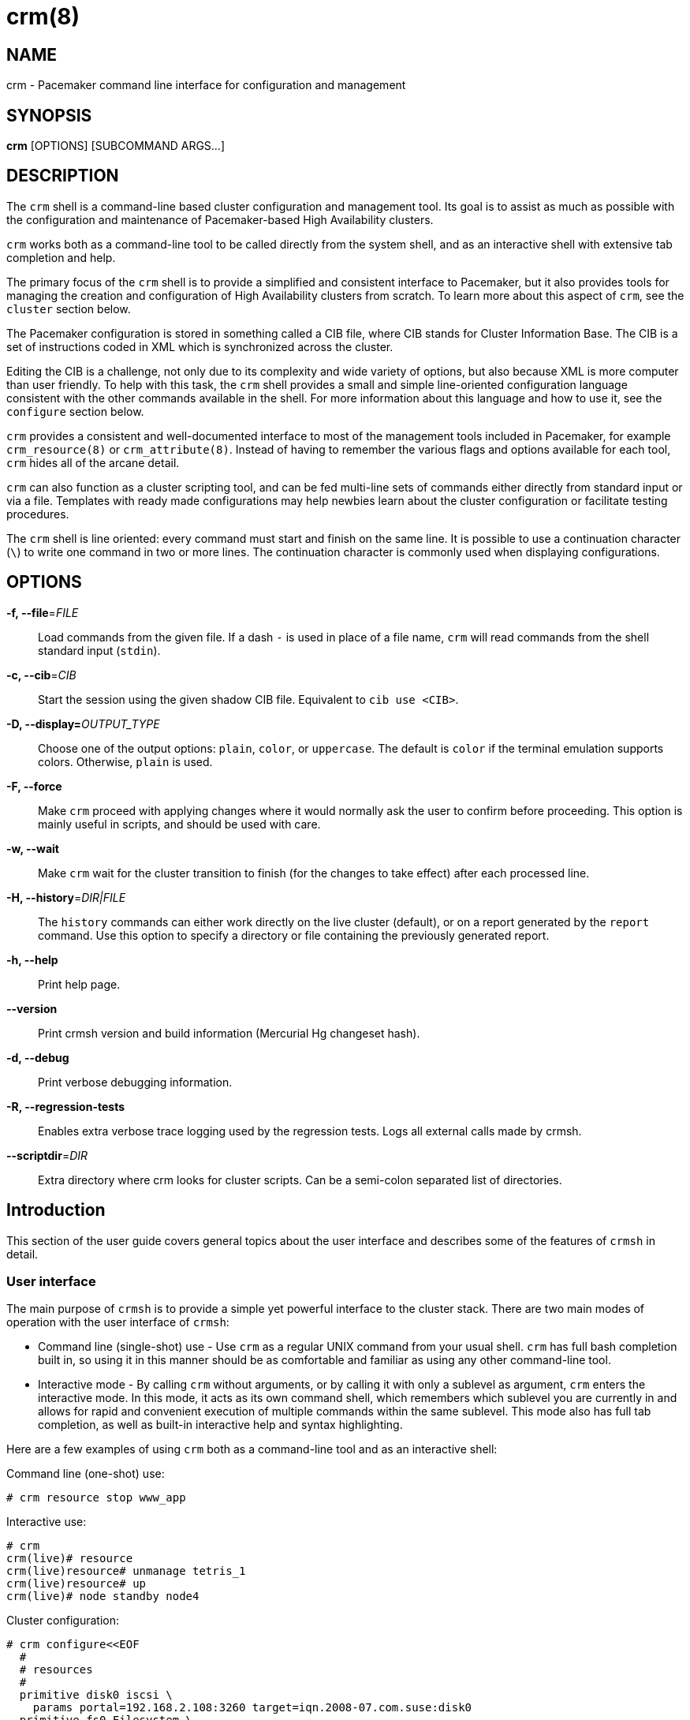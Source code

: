 :man source:   crm
:man version:  2.1.1
:man manual:   crmsh documentation

crm(8)
======

NAME
----
crm - Pacemaker command line interface for configuration and management


SYNOPSIS
--------
*crm* [OPTIONS] [SUBCOMMAND ARGS...]


[[topics_Description,Program description]]
DESCRIPTION
-----------
The `crm` shell is a command-line based cluster configuration and
management tool. Its goal is to assist as much as possible with the
configuration and maintenance of Pacemaker-based High Availability
clusters.

`crm` works both as a command-line tool to be called directly from the
system shell, and as an interactive shell with extensive tab
completion and help.

The primary focus of the `crm` shell is to provide a simplified and
consistent interface to Pacemaker, but it also provides tools for
managing the creation and configuration of High Availability clusters
from scratch. To learn more about this aspect of `crm`, see the
`cluster` section below.

The Pacemaker configuration is stored in something called a CIB file,
where CIB stands for Cluster Information Base. The CIB is a set of
instructions coded in XML which is synchronized across the cluster.

Editing the CIB is a challenge, not only due to its complexity and
wide variety of options, but also because XML is more computer than
user friendly. To help with this task, the `crm` shell provides a
small and simple line-oriented configuration language consistent with
the other commands available in the shell. For more information about
this language and how to use it, see the `configure` section below.

`crm` provides a consistent and well-documented interface to most of
the management tools included in Pacemaker, for example
`crm_resource(8)` or `crm_attribute(8)`. Instead of having to remember
the various flags and options available for each tool, `crm` hides all
of the arcane detail.

`crm` can also function as a cluster scripting tool, and can be fed
multi-line sets of commands either directly from standard input or via
a file. Templates with ready made configurations may help newbies
learn about the cluster configuration or facilitate testing
procedures.

The `crm` shell is line oriented: every command must start and finish
on the same line. It is possible to use a continuation character (+\+)
to write one command in two or more lines. The continuation character
is commonly used when displaying configurations.

[[topics_CommandLine,Command line options]]
OPTIONS
-------
*-f, --file*='FILE'::
    Load commands from the given file. If a dash +-+ is used in place
    of a file name, `crm` will read commands from the shell standard
    input (`stdin`).

*-c, --cib*='CIB'::
    Start the session using the given shadow CIB file.
    Equivalent to +cib use <CIB>+.

*-D, --display=*'OUTPUT_TYPE'::
    Choose one of the output options: +plain+, +color+, or
    +uppercase+. The default is +color+ if the terminal emulation
    supports colors. Otherwise, +plain+ is used.

*-F, --force*::
    Make `crm` proceed with applying changes where it would normally
    ask the user to confirm before proceeding. This option is mainly
    useful in scripts, and should be used with care.

*-w, --wait*::
    Make `crm` wait for the cluster transition to finish (for the
    changes to take effect) after each processed line.

*-H, --history*='DIR|FILE'::
    The `history` commands can either work directly on the live
    cluster (default), or on a report generated by the `report`
    command. Use this option to specify a directory or file containing
    the previously generated report.

*-h, --help*::
    Print help page.

*--version*::
    Print crmsh version and build information (Mercurial Hg changeset
    hash).

*-d, --debug*::
    Print verbose debugging information.

*-R, --regression-tests*::
    Enables extra verbose trace logging used by the regression
    tests. Logs all external calls made by crmsh.

*--scriptdir*='DIR'::
    Extra directory where crm looks for cluster scripts. Can be a semi-colon
    separated list of directories.

[[topics_Introduction,Introduction]]
== Introduction

This section of the user guide covers general topics about the user
interface and describes some of the features of `crmsh` in detail.

[[topics_Introduction_Interface,User interface]]
=== User interface

The main purpose of `crmsh` is to provide a simple yet powerful
interface to the cluster stack. There are two main modes of operation
with the user interface of `crmsh`:

* Command line (single-shot) use - Use `crm` as a regular UNIX command
  from your usual shell. `crm` has full bash completion built in, so
  using it in this manner should be as comfortable and familiar as
  using any other command-line tool.

* Interactive mode - By calling `crm` without arguments, or by calling
  it with only a sublevel as argument, `crm` enters the interactive
  mode. In this mode, it acts as its own command shell, which
  remembers which sublevel you are currently in and allows for rapid
  and convenient execution of multiple commands within the same
  sublevel. This mode also has full tab completion, as well as
  built-in interactive help and syntax highlighting.

Here are a few examples of using `crm` both as a command-line tool and
as an interactive shell:

.Command line (one-shot) use:
........
# crm resource stop www_app
........

.Interactive use:
........
# crm
crm(live)# resource
crm(live)resource# unmanage tetris_1
crm(live)resource# up
crm(live)# node standby node4
........

.Cluster configuration:
........
# crm configure<<EOF
  #
  # resources
  #
  primitive disk0 iscsi \
    params portal=192.168.2.108:3260 target=iqn.2008-07.com.suse:disk0
  primitive fs0 Filesystem \
    params device=/dev/disk/by-label/disk0 directory=/disk0 fstype=ext3
  primitive internal_ip IPaddr params ip=192.168.1.101
  primitive apache apache \
    params configfile=/disk0/etc/apache2/site0.conf
  primitive apcfence stonith:apcsmart \
    params ttydev=/dev/ttyS0 hostlist="node1 node2" \
    op start timeout=60s
  primitive pingd pingd \
    params name=pingd dampen=5s multiplier=100 host_list="r1 r2"
  #
  # monitor apache and the UPS
  #
  monitor apache 60s:30s
  monitor apcfence 120m:60s
  #
  # cluster layout
  #
  group internal_www \
    disk0 fs0 internal_ip apache
  clone fence apcfence \
    meta globally-unique=false clone-max=2 clone-node-max=1
  clone conn pingd \
    meta globally-unique=false clone-max=2 clone-node-max=1
  location node_pref internal_www \
    rule 50: #uname eq node1 \
    rule pingd: defined pingd
  #
  # cluster properties
  #
  property stonith-enabled=true
  commit
EOF
........

The `crm` interface is hierarchical, with commands organized into
separate levels by functionality. To list the available levels and
commands, either execute +help <level>+, or, if at the top level of
the shell, simply typing `help` will provide an overview of all
available levels and commands.

The +(live)+ string in the `crm` prompt signifies that the current CIB
in use is the cluster live configuration. It is also possible to
work with so-called <<topics_Features_Shadows,shadow CIBs>>. These are separate, inactive
configurations stored in files, that can be applied and thereby
replace the live configuration at any time.

[[topics_Introcution_Completion,Tab completion]]
=== Tab completion

The `crm` makes extensive use of tab completion. The completion
is both static (i.e. for `crm` commands) and dynamic. The latter
takes into account the current status of the cluster or
information from installed resource agents. Sometimes, completion
may also be used to get short help on resource parameters. Here
are a few examples:

...............
crm(live)resource# <TAB><TAB>
bye           failcount     move          restart       unmigrate
cd            help          param         show          unmove
cleanup       list          promote       start         up
demote        manage        quit          status        utilization
end           meta          refresh       stop
exit          migrate       reprobe       unmanage

crm(live)configure# primitive fence-1 <TAB><TAB>
heartbeat:  lsb:    ocf:    stonith:

crm(live)configure# primitive fence-1 stonith:<TAB><TAB>
apcmaster                external/ippower9258     fence_legacy
apcmastersnmp            external/kdumpcheck      ibmhmc
apcsmart                 external/libvirt         ipmilan

crm(live)configure# primitive fence-1 stonith:ipmilan params <TAB><TAB>
auth=      hostname=  ipaddr=    login=     password=  port=      priv=

crm(live)configure# primitive fence-1 stonith:ipmilan params auth=<TAB><TAB>
auth* (string)
    The authorization type of the IPMI session ("none", "straight", "md2", or "md5")
...............

`crmsh` also comes with bash completion usable directly from the
system shell. This should be installed automatically with the command
itself.

[[topics_Features,Features]]
== Features

The feature set of crmsh covers a wide range of functionality, and
understanding how and when to use the various features of the shell
can be difficult. This section of the guide describes some of the
features and use cases of `crmsh` in more depth. The intention is to
provide a deeper understanding of these features, but also to serve as
a guide to using them.

[[topics_Features_Shadows,Shadow CIB usage]]
=== Shadow CIB usage

A Shadow CIB is a normal cluster configuration stored in a file.
They may be manipulated in much the same way as the _live_ CIB, with
the key difference that changes to a shadow CIB have no effect on the
actual cluster resources. An administrator may choose to apply any of
them to the cluster, thus replacing the running configuration with the
one found in the shadow CIB.

The `crm` prompt always contains the name of the configuration which
is currently in use, or the string _live_ if using the live cluster
configuration.

When editing the configuration in the `configure` level, no changes
are actually applied until the `commit` command is executed. It is
possible to start editing a configuration as usual, but instead of
committing the changes to the active CIB, save them to a shadow CIB.

The following example `configure` session demonstrates how this can be
done:
...............
crm(live)configure# cib new test-2
INFO: test-2 shadow CIB created
crm(test-2)configure# commit
...............

[[topics_Features_Checks,Configuration semantic checks]]
=== Configuration semantic checks

Resource definitions may be checked against the meta-data
provided with the resource agents. These checks are currently
carried out:

- are required parameters set
- existence of defined parameters
- timeout values for operations

The parameter checks are obvious and need no further explanation.
Failures in these checks are treated as configuration errors.

The timeouts for operations should be at least as long as those
recommended in the meta-data. Too short timeout values are a
common mistake in cluster configurations and, even worse, they
often slip through if cluster testing was not thorough. Though
operation timeouts issues are treated as warnings, make sure that
the timeouts are usable in your environment. Note also that the
values given are just _advisory minimum_---your resources may
require longer timeouts.

User may tune the frequency of checks and the treatment of errors
by the <<cmdhelp_options_check-frequency,`check-frequency`>> and
<<cmdhelp_options_check-mode,`check-mode`>> preferences.

Note that if the +check-frequency+ is set to +always+ and the
+check-mode+ to +strict+, errors are not tolerated and such
configuration cannot be saved.

[[topics_Features_Templates,Configuration templates]]
=== Configuration templates

Configuration templates are ready made configurations created by
cluster experts. They are designed in such a way so that users
may generate valid cluster configurations with minimum effort.
If you are new to Pacemaker, templates may be the best way to
start.

We will show here how to create a simple yet functional Apache
configuration:
...............
# crm configure
crm(live)configure# template
crm(live)configure template# list templates
apache       filesystem   virtual-ip
crm(live)configure template# new web <TAB><TAB>
apache       filesystem   virtual-ip
crm(live)configure template# new web apache
INFO: pulling in template apache
INFO: pulling in template virtual-ip
crm(live)configure template# list
web2-d       web2     vip2     web3     vip      web
...............

We enter the `template` level from `configure`. Use the `list`
command to show templates available on the system. The `new`
command creates a configuration from the +apache+ template. You
can use tab completion to pick templates. Note that the apache
template depends on a virtual IP address which is automatically
pulled along. The `list` command shows the just created +web+
configuration, among other configurations (I hope that you,
unlike me, will use more sensible and descriptive names).

The `show` command, which displays the resulting configuration,
may be used to get an idea about the minimum required changes
which have to be done. All +ERROR+ messages show the line numbers
in which the respective parameters are to be defined:
...............
crm(live)configure template# show
ERROR: 23: required parameter ip not set
ERROR: 61: required parameter id not set
ERROR: 65: required parameter configfile not set
crm(live)configure template# edit
...............

The `edit` command invokes the preferred text editor with the
+web+ configuration. At the top of the file, the user is advised
how to make changes. A good template should require from the user
to specify only parameters. For example, the +web+ configuration
we created above has the following required and optional
parameters (all parameter lines start with +%%+):
...............
$ grep -n ^%% ~/.crmconf/web
23:%% ip
31:%% netmask
35:%% lvs_support
61:%% id
65:%% configfile
71:%% options
76:%% envfiles
...............

These lines are the only ones that should be modified. Simply
append the parameter value at the end of the line. For instance,
after editing this template, the result could look like this (we
used tabs instead of spaces to make the values stand out):
...............
$ grep -n ^%% ~/.crmconf/web
23:%% ip        192.168.1.101
31:%% netmask
35:%% lvs_support
61:%% id        websvc
65:%% configfile    /etc/apache2/httpd.conf
71:%% options
76:%% envfiles
...............

As you can see, the parameter line format is very simple:
...............
%% <name> <value>
...............

After editing the file, use `show` again to display the
configuration:
...............
crm(live)configure template# show
primitive virtual-ip IPaddr \
    params ip=192.168.1.101
primitive apache apache \
    params configfile="/etc/apache2/httpd.conf"
monitor apache 120s:60s
group websvc \
    apache virtual-ip
...............

The target resource of the apache template is a group which we
named +websvc+ in this sample session.

This configuration looks exactly as you could type it at the
`configure` level. The point of templates is to save you some
typing. It is important, however, to understand the configuration
produced.

Finally, the configuration may be applied to the current
crm configuration (note how the configuration changed slightly,
though it is still equivalent, after being digested at the
`configure` level):
...............
crm(live)configure template# apply
crm(live)configure template# cd ..
crm(live)configure# show
node xen-b
node xen-c
primitive apache apache \
    params configfile="/etc/apache2/httpd.conf" \
    op monitor interval=120s timeout=60s
primitive virtual-ip IPaddr \
    params ip=192.168.1.101
group websvc apache virtual-ip
...............

Note that this still does not commit the configuration to the CIB
which is used in the shell, either the running one (+live+) or
some shadow CIB. For that you still need to execute the `commit`
command.

To complete our example, we should also define the preferred node
to run the service:
...............
crm(live)configure# location websvc-pref websvc 100: xen-b
...............

If you are not happy with some resource names which are provided
by default, you can rename them now:
...............
crm(live)configure# rename virtual-ip intranet-ip
crm(live)configure# show
node xen-b
node xen-c
primitive apache apache \
    params configfile="/etc/apache2/httpd.conf" \
    op monitor interval=120s timeout=60s
primitive intranet-ip IPaddr \
    params ip=192.168.1.101
group websvc apache intranet-ip
location websvc-pref websvc 100: xen-b
...............

To summarize, working with templates typically consists of the
following steps:

- `new`: create a new configuration from templates
- `edit`: define parameters, at least the required ones
- `show`: see if the configuration is valid
- `apply`: apply the configuration to the `configure` level

[[topics_Features_Testing,Resource testing]]
=== Resource testing

The amount of detail in a cluster makes all configurations prone
to errors. By far the largest number of issues in a cluster is
due to bad resource configuration. The shell can help quickly
diagnose such problems. And considerably reduce your keyboard
wear.

Let's say that we entered the following configuration:
...............
node xen-b
node xen-c
node xen-d
primitive fencer stonith:external/libvirt \
    params hypervisor_uri="qemu+tcp://10.2.13.1/system" \
        hostlist="xen-b xen-c xen-d" \
    op monitor interval=2h
primitive svc Xinetd \
    params service=systat \
    op monitor interval=30s
primitive intranet-ip IPaddr2 \
    params ip=10.2.13.100 \
    op monitor interval=30s
primitive apache apache \
    params configfile="/etc/apache2/httpd.conf" \
    op monitor interval=120s timeout=60s
group websvc apache intranet-ip
location websvc-pref websvc 100: xen-b
...............

Before typing `commit` to submit the configuration to the cib we
can make sure that all resources are usable on all nodes:
...............
crm(live)configure# rsctest websvc svc fencer
...............

It is important that resources being tested are not running on
any nodes. Otherwise, the `rsctest` command will refuse to do
anything. Of course, if the current configuration resides in a
CIB shadow, then a `commit` is irrelevant. The point being that
resources are not running on any node.

.Note on stopping all resources
****************************
Alternatively to not committing a configuration, it is also
possible to tell Pacemaker not to start any resources:

...............
crm(live)configure# property stop-all-resources=yes
...............
Almost none---resources of class stonith are still started. But
shell is not as strict when it comes to stonith resources.
****************************

Order of resources is significant insofar that a resource depends
on all resources to its left. In most configurations, it's
probably practical to test resources in several runs, based on
their dependencies.

Apart from groups, `crm` does not interpret constraints and
therefore knows nothing about resource dependencies. It also
doesn't know if a resource can run on a node at all in case of an
asymmetric cluster. It is up to the user to specify a list of
eligible nodes if a resource is not meant to run on every node.

[[topics_Features_Security,Access Control Lists (ACL)]]
=== Access Control Lists (ACL)

.Note on ACLs in Pacemaker 1.1.12
****************************
The support for ACLs has been revised in Pacemaker version 1.1.12 and
up. Depending on which version you are using, the information in this
section may no longer be accurate. Look for the `acl_target` and
`acl_group` configuration elements for more details on the new
syntax.
****************************

By default, the users from the +haclient+ group have full access
to the cluster (or, more precisely, to the CIB). Access control
lists allow for finer access control to the cluster.

Access control lists consist of an ordered set of access rules.
Each rule allows read or write access or denies access
completely. Rules are typically combined to produce a specific
role. Then, users may be assigned a role.

For instance, this is a role which defines a set of rules
allowing management of a single resource:

...............
role bigdb_admin \
    write meta:bigdb:target-role \
    write meta:bigdb:is-managed \
    write location:bigdb \
    read ref:bigdb
...............

The first two rules allow modifying the +target-role+ and
+is-managed+ meta attributes which effectively enables users in
this role to stop/start and manage/unmanage the resource. The
constraints write access rule allows moving the resource around.
Finally, the user is granted read access to the resource
definition.

For proper operation of all Pacemaker programs, it is advisable
to add the following role to all users:

...............
role read_all \
    read cib
...............

For finer grained read access try with the rules listed in the
following role:

...............
role basic_read \
    read node attribute:uname \
    read node attribute:type \
    read property \
    read status
...............

It is however possible that some Pacemaker programs (e.g.
`ptest`) may not function correctly if the whole CIB is not
readable.

Some of the ACL rules in the examples above are expanded by the
shell to XPath specifications. For instance, 
+meta:bigdb:target-role+ expands to:

........
//primitive[@id='bigdb']/meta_attributes/nvpair[@name='target-role']
........

You can see the expansion by showing XML:

...............
crm(live) configure# show xml bigdb_admin
...
<acls>
  <acl_role id="bigdb_admin">
      <write id="bigdb_admin-write"
      xpath="//primitive[@id='bigdb']/meta_attributes/nvpair[@name='target-role']"/>
...............

Many different XPath expressions can have equal meaning. For
instance, the following two are equal, but only the first one is
going to be recognized as shortcut:

...............
//primitive[@id='bigdb']/meta_attributes/nvpair[@name='target-role']
//resources/primitive[@id='bigdb']/meta_attributes/nvpair[@name='target-role']
...............

XPath is a powerful language, but you should try to keep your ACL
xpaths simple and the builtin shortcuts should be used whenever
possible.

[[topics_Features_Resourcesets,Syntax: Resource sets]]
=== Syntax: Resource sets

Using resource sets can be a bit confusing unless one knows the
details of the implementation in Pacemaker as well as how to interpret
the syntax provided by `crmsh`.

Three different types of resource sets are provided by `crmsh`, and
each one implies different values for the two resource set attributes,
+sequential+ and +require-all+.

+sequential+::
  If true, the resources in the set do not depend on each other
  internally. Setting +sequential+ to +true+ implies a strict order of
  dependency within the set.

+require-all+::
  If false, only one resource in the set is required to fulfil the
  requirements of the set. The set of A, B and C with +require-all+
  set to +false+ is be read as "A OR B OR C" when its dependencies
  are resolved.

The three types of resource sets modify the attributes in the
following way:

1. Implicit sets (no brackets). +sequential=true+, +require-all=true+
2. Parenthesis set (+(+ ... +)+). +sequential=false+, +require-all=true+
3. Bracket set (+[+ ... +]+). +sequential=false+, +require-all=false+

To create a set with the properties +sequential=true+ and
+require-all=false+, explicitly set +sequential+ in a bracketed set,
+[ A B C sequential=true ]+.

To create multiple sets with both +sequential+ and +require-all+ set to
true, explicitly set +sequential+ in a parenthesis set:
+A B ( C D sequential=true )+.

[[topics_Features_AttributeListReferences,Syntax: Attribute list references]]
=== Syntax: Attribute list references

Attribute lists are used to set attributes and parameters for
resources, constraints and property definitions. For example, to set
the virtual IP used by an +IPAddr+ resource the attribute +ip+ can be
set in an attribute list for that resource.

Attribute lists can have identifiers that name them, and other
resources can reuse the same attribute list by referring to that name
using an +$id-ref+. For example, the following statement defines a
simple dummy resource with an attribute list which sets the parameter
+state+ to the value 1 and sets the identifier for the attribute list
to +on-state+:

..............
primitive dummy-1 Dummy params $id=on-state state=1
..............

To refer to this attribute list from a different resource, refer to
the +on-state+ name using an id-ref:

..............
primitive dummy-2 Dummy params $id-ref=on-state
..............

The resource +dummy-2+ will now also have the parameter +state+ set to the value 1.

[[topics_Features_AttributeReferences,Syntax: Attribute references]]
=== Syntax: Attribute references

In some cases, referencing complete attribute lists is too
coarse-grained, for example if two different parameters with different
names should have the same value set. Instead of having to copy the
value in multiple places, it is possible to create references to
individual attributes in attribute lists.

To name an attribute in order to be able to refer to it later, prefix
the attribute name with a +$+ character (as seen above with the
special names +$id+ and +$id-ref+:

............
primitive dummy-1 Dummy params $state=1
............

The identifier +state+ can now be used to refer to this attribute from other
primitives, using the +@<id>+ syntax:

............
primitive dummy-2 Dummy params @state
............

In some cases, using the attribute name as the identifier doesn't work
due to name clashes. In this case, the syntax +$<id>:<name>=<value>+
can be used to give the attribute a different identifier:

............
primitive dummy-1 params $dummy-state-on:state=1
primitive dummy-2 params @dummy-state-on
............

There is also the possibility that two resources both use the same
attribute value but with different names. For example, a web server
may have a parameter +server_ip+ for setting the IP address where it
listens for incoming requests, and a virtual IP resource may have a
parameter called +ip+ which sets the IP address it creates. To
configure these two resources with an IP without repeating the value,
the reference can be given a name using the syntax +@<id>:<name>+.

Example:
............
primitive virtual-ip IPaddr2 params $vip:ip=192.168.1.100
primitive webserver apache params @vip:server_ip
............

[[topics_Reference,Command reference]]
== Command reference

Commands in crmsh follow a bash-like grammar to simplify the command
line mode. Whitespace is significant, meaning that +key=value+ is
different from +key = value+. In some cases, the underlying Pacemaker
grammar uses characters otherwise used by bash which need to be
quoted. This includes the single and double quote characters, the hash
or pound sign (`#`) and whitespace.

The syntax for the commands is given below in an informal, BNF-like
grammar.

* `<value>` denotes a string.
* `[value]` means that the construct is optional.
* The ellipsis (`...`) signifies that the previous construct may be
  repeated.
* `first|second` means either first or second.
* The rest are literals (strings, `:`, `=`).

[[cmdhelp_root_status,Cluster status]]
=== `status`

Show cluster status. The status is displayed by `crm_mon`. Supply
additional arguments for more information or different format.
See `crm_mon(8)` for more details.

Usage:
...............
status [<option> ...]

option :: bynode | inactive | ops | timing | failcounts
...............

[[cmdhelp_cluster,Cluster setup and management]]
=== `cluster` - Cluster setup and management

Whole-cluster configuration management with High Availability
awareness.

The commands on the cluster level allows configuration and
modification of the underlying cluster infrastructure, and also
supplies tools to do whole-cluster systems management.

These commands enable easy installation and maintenance of a HA
cluster, by providing support for package installation, configuration
of the cluster messaging layer, file system setup and more.

[[cmdhelp_cluster_add,Add a new node to the cluster]]
==== `add`

This command simplifies the process of adding a new node to a running
cluster. The new node will be installed and configured with the
packages and configuration files needed to run the cluster
resources. If a cluster file system is used, the new node will be set
up to host the file system.

This command should be executed from a node already in the cluster.

Usage:
...............
add <node>
...............

[[cmdhelp_cluster_health,Cluster health check]]
==== `health`

Runs a larger set of tests and queries on all nodes in the cluster to
verify the general system health and detect potential problems.

Usage:
...............
health
...............

[[cmdhelp_cluster_init,Initializes a new HA cluster]]
==== `init`

Installs and configures a basic HA cluster on a set of nodes.

Usage:
........
init node1 node2 node3
init --dry-run node1 node2 node3
........

[[cmdhelp_cluster_remove,Remove a node from the cluster]]
==== `remove`

This command simplifies the process of removing a node from the
cluster, moving any resources hosted by that node to other nodes.

Usage:
...............
remove <node>
...............

[[cmdhelp_cluster_run,Execute an arbitrary command on all nodes]]
==== `run`

This command takes a shell statement as argument, executes that
statement on all nodes in the cluster, and reports the result.

Usage:
...............
run <command>
...............

Example:
...............
run "cat /proc/uptime"
...............

[[cmdhelp_cluster_start,Start cluster services]]
==== `start`

Starts the cluster-related system services on this node.

Usage:
.........
start
.........

[[cmdhelp_cluster_status,Cluster status check]]
==== `status`

Reports the status for the cluster messaging layer on the local
node.

Usage:
...............
status
...............

[[cmdhelp_cluster_stop,Stop cluster services]]
==== `stop`

Stops the cluster-related system services on this node.

Usage:
.........
stop
.........

[[cmdhelp_cluster_wait_for_startup,Wait for cluster to start]]
==== `wait_for_startup`

Mostly useful in scripts or automated workflows, this command will
attempt to connect to the local cluster node repeatedly. The command
will keep trying until the cluster node responds, or the `timeout`
elapses. The timeout can be changed by supplying a value in seconds as
an argument.

Usage:
........
wait_for_startup
........

[[cmdhelp_script,Cluster script management]]
=== `script` - Cluster script management

Cluster scripts can perform cluster-wide configuration,
validation and management. See the `list` command for
an overview of available scripts.

[[cmdhelp_script_describe,Describe the cluster script]]
==== `describe`

Prints a description and short summary of the cluster script, with
descriptions of all parameters, both required and optional.

Usage:
............
describe <script>
............

[[cmdhelp_script_list,List available scripts]]
==== `list`

Lists the available cluster scripts.

Usage:
............
list
............

[[cmdhelp_script_run,Execute the cluster script]]
==== `run`

Runs a cluster script. Can optionally take at least two arguments:
* `nodes=<nodes>`: List of nodes that the script runs over
* `dry_run=yes|no`: If set, the script will not perform any modifications.

Additional arguments may be available depending on the cluster
script. Use the `describe` command to see what arguments are
provided.

Usage:
.............
run <script> [args...]
.............

Example:
.............
run health dry_run=yes verbose=yes
run init nodes="node-1 node-2 node-3"
.............

[[cmdhelp_script_steps,List steps in cluster script]]
==== `steps`

List the names of all steps in the cluster script.

This command is intended for use by automated tools
and the web frontend.

Usage:
............
steps <script>
............


[[cmdhelp_script_verify,Verify the cluster script]]
==== `verify`

Mainly useful when creating new scripts, this command
verifies that the script definition has all necessary
fields and that the referenced actions exist.

Usage:
............
verify <script>
............

[[cmdhelp_corosync,Corosync management]]
=== `corosync` - Corosync management

Corosync is the underlying messaging layer for most HA clusters.
This level provides commands for editing and managing the corosync
configuration.

[[cmdhelp_corosync_add-node,Add a corosync node]]
==== `add-node`

Adds a node to the corosync configuration. This is used with the `udpu`
type configuration in corosync.

A nodeid for the added node is generated automatically.

Note that this command assumes that only a single ring is used, and
sets only the address for ring0.

Usage:
.........
add-node <addr>
.........

[[cmdhelp_corosync_del-node,Remove a corosync node]]
==== `del-node`

Removes a node from the corosync configuration. The argument given is
the `ring0_addr` address set in the configuration file.

Usage:
.........
del-node <addr>
.........

[[cmdhelp_corosync_diff,Diffs the corosync configuration]]
==== `diff`

Diffs the corosync configurations on different nodes. If no nodes are
given as arguments, the corosync configurations on all nodes in the
cluster are compared.

`diff` takes an option argument `--checksum`, to force checksum mode.

If the number of nodes to compare are greater than two, `diff`
automatically switches to checksum mode.

Usage:
.........
diff [--checksum] [node...]
.........

[[cmdhelp_corosync_edit,Edit the corosync configuration]]
==== `edit`

Opens the Corosync configuration file in an editor.

Usage:
.........
edit
.........

[[cmdhelp_corosync_get,Get a corosync configuration value]]
==== `get`

Returns the value configured in `corosync.conf`, which is not
necessarily the value used in the running configuration. See `reload`
for telling corosync about configuration changes.

The argument is the complete dot-separated path to the value.

If there are multiple values configured with the same path, the
command returns all values for that path. For example, to get all
configured `ring0_addr` values, use this command:

Example:
........
get nodelist.node.ring0_addr
........

[[cmdhelp_corosync_log,Show the corosync log file]]
==== `log`

Opens the log file specified in the corosync configuration file. If no
log file is configured, this command returns an error.

The pager used can be configured either using the PAGER
environment variable or in `crm.conf`.

Usage:
.........
log
.........

[[cmdhelp_corosync_pull,Pulls the corosync configuration]]
==== `pull`

Gets the corosync configuration from another node and copies
it to this node.

Usage:
.........
pull <node>
.........

[[cmdhelp_corosync_push,Push the corosync configuration]]
==== `push`

Pushes the corosync configuration file on this node to
the list of nodes provided. If no target nodes are given,
the configuration is pushed to all other nodes in the cluster.

It is recommended to use `csync2` to distribute the cluster
configuration files rather than relying on this command.

Usage:
.........
push [node] ...
.........

Example:
.........
push node-2 node-3
.........

[[cmdhelp_corosync_reload,Reload the corosync configuration]]
==== `reload`

Tells all instances of corosync in this cluster to reload
`corosync.conf`.

After pushing a new configuration to all cluster nodes, call this
command to make corosync use the new configuration.

Usage:
.........
reload
.........

[[cmdhelp_corosync_set,Set a corosync configuration value]]
==== `set`

Sets the value identified by the given path. If the value does not
exist in the configuration file, it will be added. However, if the
section containing the value does not exist, the command will fail.

Usage:
.........
set quorum.expected_votes 2
.........

[[cmdhelp_corosync_show,Display the corosync configuration]]
==== `show`

Displays the corosync configuration on the current node.

.........
show
.........

[[cmdhelp_corosync_status,Display the corosync status]]
==== `status`

Displays the status of Corosync, including the votequorum state.

Usage:
.........
status
.........

[[cmdhelp_cib,CIB shadow management]]
=== `cib` - CIB shadow management

This level is for management of shadow CIBs. It is available both
at the top level and the `configure` level.

All the commands are implemented using `cib_shadow(8)` and the
`CIB_shadow` environment variable. The user prompt always
includes the name of the currently active shadow or the live CIB.

[[cmdhelp_cib_cibstatus,CIB status management and editing]]
==== `cibstatus`

Enter edit and manage the CIB status section level. See the
<<cmdhelp_cibstatus,CIB status management section>>.

[[cmdhelp_cib_commit,copy a shadow CIB to the cluster]]
==== `commit`

Apply a shadow CIB to the cluster. If the shadow name is omitted
then the current shadow CIB is applied.

Temporary shadow CIBs are removed automatically on commit.

Usage:
...............
commit [<cib>]
...............

[[cmdhelp_cib_delete,delete a shadow CIB]]
==== `delete`

Delete an existing shadow CIB.

Usage:
...............
delete <cib>
...............

[[cmdhelp_cib_diff,diff between the shadow CIB and the live CIB]]
==== `diff`

Print differences between the current cluster configuration and
the active shadow CIB.

Usage:
...............
diff
...............

[[cmdhelp_cib_import,import a CIB or PE input file to a shadow]]
==== `import`

At times it may be useful to create a shadow file from the
existing CIB. The CIB may be specified as file or as a PE input
file number. The shell will look up files in the local directory
first and then in the PE directory (typically `/var/lib/pengine`).
Once the CIB file is found, it is copied to a shadow and this
shadow is immediately available for use at both `configure` and
`cibstatus` levels.

If the shadow name is omitted then the target shadow is named
after the input CIB file.

Note that there are often more than one PE input file, so you may
need to specify the full name.

Usage:
...............
import {<file>|<number>} [<shadow>]
...............
Examples:
...............
import pe-warn-2222
import 2289 issue2
...............

[[cmdhelp_cib_list,list all shadow CIBs]]
==== `list`

List existing shadow CIBs.

Usage:
...............
list
...............

[[cmdhelp_cib_new,create a new shadow CIB]]
==== `new`

Create a new shadow CIB. The live cluster configuration and
status is copied to the shadow CIB.

If the name of the shadow is omitted, we create a temporary CIB
shadow. It is useful if multiple level sessions are desired
without affecting the cluster. A temporary CIB shadow is short
lived and will be removed either on `commit` or on program exit.
Note that if the temporary shadow is not committed all changes in
the temporary shadow are lost.

Specify `withstatus` if you want to edit the status section of
the shadow CIB (see the <<cmdhelp_cibstatus,cibstatus section>>).
Add `force` to force overwriting the existing shadow CIB.

To start with an empty configuration that is not copied from the live
CIB, specify the `empty` keyword. (This also allows a shadow CIB to be
created in case no cluster is running.)

Usage:
...............
new [<cib>] [withstatus] [force] [empty]
...............

[[cmdhelp_cib_reset,copy live cib to a shadow CIB]]
==== `reset`

Copy the current cluster configuration into the shadow CIB.

Usage:
...............
reset <cib>
...............

[[cmdhelp_cib_use,change working CIB]]
==== `use`

Choose a CIB source. If you want to edit the status from the
shadow CIB specify `withstatus` (see <<cmdhelp_cibstatus,`cibstatus`>>).
Leave out the CIB name to switch to the running CIB.

Usage:
...............
use [<cib>] [withstatus]
...............

[[cmdhelp_ra,Resource Agents (RA) lists and documentation]]
=== `ra` - Resource Agents (RA) lists and documentation

This level contains commands which show various information about
the installed resource agents. It is available both at the top
level and at the `configure` level.

[[cmdhelp_ra_classes,list classes and providers]]
==== `classes`

Print all resource agents' classes and, where appropriate, a list
of available providers.

Usage:
...............
classes
...............

[[cmdhelp_ra_info,show meta data for a RA]]
==== `info` (`meta`)

Show the meta-data of a resource agent type. This is where users
can find information on how to use a resource agent. It is also
possible to get information from some programs: `pengine`,
`crmd`, `cib`, and `stonithd`. Just specify the program name
instead of an RA.

Usage:
...............
info [<class>:[<provider>:]]<type>
info <type> <class> [<provider>] (obsolete)
...............
Example:
...............
info apache
info ocf:pacemaker:Dummy
info stonith:ipmilan
info pengine
...............

[[cmdhelp_ra_list,list RA for a class (and provider)]]
==== `list`

List available resource agents for the given class. If the class
is `ocf`, supply a provider to get agents which are available
only from that provider.

Usage:
...............
list <class> [<provider>]
...............
Example:
...............
list ocf pacemaker
...............

[[cmdhelp_ra_providers,show providers for a RA and a class]]
==== `providers`

List providers for a resource agent type. The class parameter
defaults to `ocf`.

Usage:
...............
providers <type> [<class>]
...............
Example:
...............
providers apache
...............

[[cmdhelp_resource,Resource management]]
=== `resource` - Resource management

At this level resources may be managed.

All (or almost all) commands are implemented with the CRM tools
such as `crm_resource(8)`.

[[cmdhelp_resource_cleanup,cleanup resource status]]
==== `cleanup`

Cleanup resource status. Typically done after the resource has
temporarily failed. If a node is omitted, cleanup on all nodes.
If there are many nodes, the command may take a while.

Usage:
...............
cleanup <rsc> [<node>]
...............

[[cmdhelp_resource_demote,demote a master-slave resource]]
==== `demote`

Demote a master-slave resource using the `target-role`
attribute.

Usage:
...............
demote <rsc>
...............

[[cmdhelp_resource_failcount,manage failcounts]]
==== `failcount`

Show/edit/delete the failcount of a resource.

Usage:
...............
failcount <rsc> set <node> <value>
failcount <rsc> delete <node>
failcount <rsc> show <node>
...............
Example:
...............
failcount fs_0 delete node2
...............

[[cmdhelp_resource_maintenance,Enable/disable per-resource maintenance mode]]
==== `maintenance`

Enables or disables the per-resource maintenance mode. When this mode
is enabled, no monitor operations will be triggered for the resource.

Usage:
..................
maintenance <resource> [on|off|true|false]
..................

Example:
..................
maintenance rsc1
maintenance rsc2 off
..................

[[cmdhelp_resource_manage,put a resource into managed mode]]
==== `manage`

Manage a resource using the `is-managed` attribute. If there
are multiple meta attributes sets, the attribute is set in all of
them. If the resource is a clone, all `is-managed` attributes are
removed from the children resources.

For details on group management see <<cmdhelp_options_manage-children,`options manage-children`>>.

Usage:
...............
manage <rsc>
...............

[[cmdhelp_resource_meta,manage a meta attribute]]
==== `meta`

Show/edit/delete a meta attribute of a resource. Currently, all
meta attributes of a resource may be managed with other commands
such as `resource stop`.

Usage:
...............
meta <rsc> set <attr> <value>
meta <rsc> delete <attr>
meta <rsc> show <attr>
...............
Example:
...............
meta ip_0 set target-role stopped
...............

[[cmdhelp_resource_migrate,migrate a resource to another node]]
==== `migrate` (`move`)

Migrate a resource to a different node. If node is left out, the
resource is migrated by creating a constraint which prevents it from
running on the current node. Additionally, you may specify a
lifetime for the constraint---once it expires, the location
constraint will no longer be active.

Usage:
...............
migrate <rsc> [<node>] [<lifetime>] [force]
...............

[[cmdhelp_resource_param,manage a parameter of a resource]]
==== `param`

Show/edit/delete a parameter of a resource.

Usage:
...............
param <rsc> set <param> <value>
param <rsc> delete <param>
param <rsc> show <param>
...............
Example:
...............
param ip_0 show ip
...............

[[cmdhelp_resource_promote,promote a master-slave resource]]
==== `promote`

Promote a master-slave resource using the `target-role`
attribute.

Usage:
...............
promote <rsc>
...............

[[cmdhelp_resource_refresh,refresh CIB from the LRM status]]
==== `refresh`

Refresh CIB from the LRM status.

Usage:
...............
refresh [<node>]
...............

[[cmdhelp_resource_reprobe,probe for resources not started by the CRM]]
==== `reprobe`

Probe for resources not started by the CRM.

Usage:
...............
reprobe [<node>]
...............

[[cmdhelp_resource_restart,restart a resource]]
==== `restart`

Restart a resource. This is essentially a shortcut for resource
stop followed by a start. The shell is first going to wait for
the stop to finish, that is for all resources to really stop, and
only then to order the start action. Due to this command
entailing a whole set of operations, informational messages are
printed to let the user see some progress.

For details on group management see <<cmdhelp_options_manage-children,`options manage-children`>>.

Usage:
...............
restart <rsc>
...............
Example:
...............
# crm resource restart g_webserver
INFO: ordering g_webserver to stop
waiting for stop to finish .... done
INFO: ordering g_webserver to start
#
...............

[[cmdhelp_resource_scores,Display resource scores]]
==== `scores`

Display the allocation scores for all resources.

Usage:
................
scores
................

[[cmdhelp_resource_secret,manage sensitive parameters]]
==== `secret`

Sensitive parameters can be kept in local files rather than CIB
in order to prevent accidental data exposure. Use the `secret`
command to manage such parameters. `stash` and `unstash` move the
value from the CIB and back to the CIB respectively. The `set`
subcommand sets the parameter to the provided value. `delete`
removes the parameter completely. `show` displays the value of
the parameter from the local file. Use `check` to verify if the
local file content is valid.

Usage:
...............
secret <rsc> set <param> <value>
secret <rsc> stash <param>
secret <rsc> unstash <param>
secret <rsc> delete <param>
secret <rsc> show <param>
secret <rsc> check <param>
...............
Example:
...............
secret fence_1 show password
secret fence_1 stash password
secret fence_1 set password secret_value
...............

[[cmdhelp_resource_start,start a resource]]
==== `start`

Start a resource by setting the `target-role` attribute. If there
are multiple meta attributes sets, the attribute is set in all of
them. If the resource is a clone, all `target-role` attributes
are removed from the children resources.

For details on group management see <<cmdhelp_options_manage-children,`options manage-children`>>.

Usage:
...............
start <rsc>
...............

[[cmdhelp_resource_status,show status of resources]]
==== `status` (`show`, `list`)

Print resource status. If the resource parameter is left out
status of all resources is printed.

Usage:
...............
status [<rsc>]
...............

[[cmdhelp_resource_stop,stop a resource]]
==== `stop`

Stop a resource using the `target-role` attribute. If there
are multiple meta attributes sets, the attribute is set in all of
them. If the resource is a clone, all `target-role` attributes
are removed from the children resources.

For details on group management see <<cmdhelp_options_manage-children,`options manage-children`>>.

Usage:
...............
stop <rsc>
...............

[[cmdhelp_resource_trace,start RA tracing]]
==== `trace`

Start tracing RA for the given operation. The trace files are
stored in `$HA_VARLIB/trace_ra`. If the operation to be traced is
monitor, note that the number of trace files can grow very
quickly.

If no operation name is given, crmsh will attempt to trace all
operations for the RA. This includes any configured operations, start
and stop as well as promote/demote for multistate resources.

To trace the probe operation which exists for all resources, either
set a trace for `monitor` with interval `0`, or use `probe` as the
operation name.

Usage:
...............
trace <rsc> [<op> [<interval>] ]
...............
Example:
...............
trace fs start
trace webserver
trace webserver probe
trace fs monitor 0
...............

[[cmdhelp_resource_unmanage,put a resource into unmanaged mode]]
==== `unmanage`

Unmanage a resource using the `is-managed` attribute. If there
are multiple meta attributes sets, the attribute is set in all of
them. If the resource is a clone, all `is-managed` attributes are
removed from the children resources.

For details on group management see <<cmdhelp_options_manage-children,`options manage-children`>>.

Usage:
...............
unmanage <rsc>
...............

[[cmdhelp_resource_unmigrate,unmigrate a resource to another node]]
==== `unmigrate` (`unmove`)

Remove the constraint generated by the previous migrate command.

Usage:
...............
unmigrate <rsc>
...............

[[cmdhelp_resource_untrace,stop RA tracing]]
==== `untrace`

Stop tracing RA for the given operation. If no operation name is
given, crmsh will attempt to stop tracing all operations in resource.

Usage:
...............
untrace <rsc> [<op> [<interval>] ]
...............
Example:
...............
untrace fs start
untrace webserver
...............

[[cmdhelp_resource_utilization,manage a utilization attribute]]
==== `utilization`

Show/edit/delete a utilization attribute of a resource. These
attributes describe hardware requirements. By setting the
`placement-strategy` cluster property appropriately, it is
possible then to distribute resources based on resource
requirements and node size. See also <<cmdhelp_node_utilization,node utilization attributes>>.

Usage:
...............
utilization <rsc> set <attr> <value>
utilization <rsc> delete <attr>
utilization <rsc> show <attr>
...............
Example:
...............
utilization xen1 set memory 4096
...............

[[cmdhelp_node,Node management]]
=== `node` - Node management

Node management and status commands.

[[cmdhelp_node_attribute,manage attributes]]
==== `attribute`

Edit node attributes. This kind of attribute should refer to
relatively static properties, such as memory size.

Usage:
...............
attribute <node> set <attr> <value>
attribute <node> delete <attr>
attribute <node> show <attr>
...............
Example:
...............
attribute node_1 set memory_size 4096
...............

[[cmdhelp_node_clearstate,Clear node state]]
==== `clearstate`

Resets and clears the state of the specified node. This node is
afterwards assumed clean and offline. This command can be used to
manually confirm that a node has been fenced (e.g., powered off).

Be careful! This can cause data corruption if you confirm that a node is
down that is, in fact, not cleanly down - the cluster will proceed as if
the fence had succeeded, possibly starting resources multiple times.

Usage:
...............
clearstate <node>
...............

[[cmdhelp_node_delete,delete node]]
==== `delete`

Delete a node. This command will remove the node from the CIB
and, in case the cluster stack is running, use the appropriate
program (`crm_node` or `hb_delnode`) to remove the node from the
membership.

If the node is still listed as active and a member of our
partition we refuse to remove it. With the global force option
(`-F`) we will try to delete the node anyway.

Usage:
...............
delete <node>
...............

[[cmdhelp_node_fence,fence node]]
==== `fence`

Make CRM fence a node. This functionality depends on stonith
resources capable of fencing the specified node. No such stonith
resources, no fencing will happen.

Usage:
...............
fence <node>
...............

[[cmdhelp_node_maintenance,put node into maintenance mode]]
==== `maintenance`

Set the node status to maintenance. This is equivalent to the
cluster-wide `maintenance-mode` property but puts just one node
into the maintenance mode.

The node parameter defaults to the node where the command is run.

Usage:
...............
maintenance [<node>]
...............

[[cmdhelp_node_online,set node online]]
==== `online`

Set a node to online status.

The node parameter defaults to the node where the command is run.

Usage:
...............
online [<node>]
...............

[[cmdhelp_node_ready,put node into ready mode]]
==== `ready`

Set the node's maintenance status to `off`. The node should be
now again fully operational and capable of running resource
operations.

The node parameter defaults to the node where the command is run.

Usage:
...............
ready [<node>]
...............

[[cmdhelp_node_show,show node]]
==== `show`

Show a node definition. If the node parameter is omitted then all
nodes are shown.

Usage:
...............
show [<node>]
...............

[[cmdhelp_node_standby,put node into standby]]
==== `standby`

Set a node to standby status. The node parameter defaults to the
node where the command is run.

Additionally, you may specify a lifetime for the standby---if set to
`reboot`, the node will be back online once it reboots. `forever` will
keep the node in standby after reboot. The life time defaults to
`forever`.

Usage:
...............
standby [<node>] [<lifetime>]

lifetime :: reboot | forever
...............

Example:
...............
standby bob reboot
...............


[[cmdhelp_node_status,show nodes' status as XML]]
==== `status`

Show nodes' status as XML. If the node parameter is omitted then
all nodes are shown.

Usage:
...............
status [<node>]
...............

[[cmdhelp_node_status-attr,manage status attributes]]
==== `status-attr`

Edit node attributes which are in the CIB status section, i.e.
attributes which hold properties of a more volatile nature. One
typical example is attribute generated by the `pingd` utility.

Usage:
...............
status-attr <node> set <attr> <value>
status-attr <node> delete <attr>
status-attr <node> show <attr>
...............
Example:
...............
status-attr node_1 show pingd
...............

[[cmdhelp_node_utilization,manage utilization attributes]]
==== `utilization`

Edit node utilization attributes. These attributes describe
hardware characteristics as integer numbers such as memory size
or the number of CPUs. By setting the `placement-strategy`
cluster property appropriately, it is possible then to distribute
resources based on resource requirements and node size. See also
<<cmdhelp_resource_utilization,resource utilization attributes>>.

Usage:
...............
utilization <node> set <attr> <value>
utilization <node> delete <attr>
utilization <node> show <attr>
...............
Examples:
...............
utilization node_1 set memory 16384
utilization node_1 show cpu
...............

[[cmdhelp_site,GEO clustering site support]]
=== `site` - GEO clustering site support

A cluster may consist of two or more subclusters in different and
distant locations. This set of commands supports such setups.

[[cmdhelp_site_ticket,manage site tickets]]
==== `ticket`

Tickets are cluster-wide attributes. They can be managed at the
site where this command is executed.

It is then possible to constrain resources depending on the
ticket availability (see the <<cmdhelp_configure_rsc_ticket,`rsc_ticket`>> command
for more details).

Usage:
...............
ticket {grant|revoke|standby|activate|show|time|delete} <ticket>
...............
Example:
...............
ticket grant ticket1
...............

[[cmdhelp_options,User preferences]]
=== `options` - User preferences

The user may set various options for the crm shell itself.

[[cmdhelp_options_add-quotes,add quotes around parameters containing spaces]]
==== `add-quotes`

The shell (as in `/bin/sh`) parser strips quotes from the command
line. This may sometimes make it really difficult to type values
which contain white space. One typical example is the configure
filter command. The crm shell will supply extra quotes around
arguments which contain white space. The default is `yes`.

.Note on quotes use
****************************
Adding quotes around arguments automatically has been introduced
with version 1.2.2 and it is technically a regression. Being a
regression is the only reason the `add-quotes` option exists. If
you have custom shell scripts which would break, just set the
`add-quotes` option to `no`.

For instance, with adding quotes enabled, it is possible to do
the following:
...............
# crm configure primitive d1 Dummy \
    meta description="some description here"
# crm configure filter 'sed "s/hostlist=./&node-c /"' fencing
...............
****************************

[[cmdhelp_options_check-frequency,when to perform semantic check]]
==== `check-frequency`

Semantic check of the CIB or elements modified or created may be
done on every configuration change (`always`), when verifying
(`on-verify`) or `never`. It is by default set to `always`.
Experts may want to change the setting to `on-verify`.

The checks require that resource agents are present. If they are
not installed at the configuration time set this preference to
`never`.

See <<topics_Features_Checks,Configuration semantic checks>> for more details.

[[cmdhelp_options_check-mode,how to treat semantic errors]]
==== `check-mode`

Semantic check of the CIB or elements modified or created may be
done in the `strict` mode or in the `relaxed` mode. In the former
certain problems are treated as configuration errors. In the
`relaxed` mode all are treated as warnings. The default is `strict`.

See <<topics_Features_Checks,Configuration semantic checks>> for more details.

[[cmdhelp_options_colorscheme,set colors for output]]
==== `colorscheme`

With `output` set to `color`, a comma separated list of colors
from this option are used to emphasize:

- keywords
- object ids
- attribute names
- attribute values
- scores
- resource references

`crm` can show colors only if there is curses support for python
installed (usually provided by the `python-curses` package). The
colors are whatever is available in your terminal. Use `normal`
if you want to keep the default foreground color.

This user preference defaults to
`yellow,normal,cyan,red,green,magenta` which is good for
terminals with dark background. You may want to change the color
scheme and save it in the preferences file for other color
setups.

Example:
...............
colorscheme yellow,normal,blue,red,green,magenta
...............

[[cmdhelp_options_editor,set preferred editor program]]
==== `editor`

The `edit` command invokes an editor. Use this to specify your
preferred editor program. If not set, it will default to either
the value of the `EDITOR` environment variable or to one of the
standard UNIX editors (`vi`,`emacs`,`nano`).

Usage:
...............
editor program
...............
Example:
...............
editor vim
...............

[[cmdhelp_options_manage-children,how to handle children resource attributes]]
==== `manage-children`

Some resource management commands, such as `resource stop`, when
the target resource is a group, may not always produce desired
result. Each element, group and the primitive members, can have a
meta attribute and those attributes may end up with conflicting
values. Consider the following construct:
...............
crm(live)# configure show svc fs virtual-ip
primitive fs Filesystem \
    params device="/dev/drbd0" directory="/srv/nfs" fstype=ext3 \
    op monitor interval=10s \
    meta target-role=Started
primitive virtual-ip IPaddr2 \
    params ip=10.2.13.110 iflabel=1 \
    op monitor interval=10s \
    op start interval=0 \
    meta target-role=Started
group svc fs virtual-ip \
    meta target-role=Stopped
...............

Even though the element +svc+ should be stopped, the group is
actually running because all its members have the +target-role+
set to +Started+:
...............
crm(live)# resource show svc
resource svc is running on: xen-f
...............

Hence, if the user invokes +resource stop svc+ the intention is
not clear. This preference gives the user an opportunity to
better control what happens if attributes of group members have
values which are in conflict with the same attribute of the group
itself.

Possible values are +ask+ (the default), +always+, and +never+.
If set to +always+, the crm shell removes all children attributes
which have values different from the parent. If set to +never+,
all children attributes are left intact. Finally, if set to
+ask+, the user will be asked for each member what is to be done.

[[cmdhelp_options_output,set output type]]
==== `output`

`crm` can adorn configurations in two ways: in color (similar to
for instance the `ls --color` command) and by showing keywords in
upper case. Possible values are `plain`, `color`, and
'uppercase'. It is possible to combine the latter two in order to
get an upper case xmass tree. Just set this option to
`color,uppercase`.

[[cmdhelp_options_pager,set preferred pager program]]
==== `pager`

The `view` command displays text through a pager. Use this to
specify your preferred pager program. If not set, it will default
to either the value of the `PAGER` environment variable or to one
of the standard UNIX system pagers (`less`,`more`,`pg`).

[[cmdhelp_options_reset,reset user preferences to factory defaults]]
==== `reset`

This command resets all user options to the defaults. If used as
a single-shot command, the rc file (+$HOME/.config/crm/rc+) is
reset to the defaults too.

[[cmdhelp_options_save,save the user preferences to the rc file]]
==== `save`

Save current settings to the rc file (+$HOME/.config/crm/rc+). On
further `crm` runs, the rc file is automatically read and parsed.

[[cmdhelp_options_set,Set the value of a given option]]
==== `set`

Sets the value of an option. Takes the fully qualified
name of the option as argument, as displayed by +show all+.

The modified option value is stored in the user-local
configuration file, usually found in +~/.config/crm/crm.conf+.

Usage:
........
set <option> <value>
........

Example:
........
set color.warn "magenta bold"
set editor nano
........

[[cmdhelp_options_show,show current user preference]]
==== `show`

Display all current settings.

Given an option name as argument, `show` will display only the value
of that argument.

Given +all+ as argument, `show` displays all available user options.

Usage:
........
show [all|<option>]
........

Example:
........
show
show skill-level
show all
........

[[cmdhelp_options_skill-level,set skill level]]
==== `skill-level`

Based on the skill-level setting, the user is allowed to use only
a subset of commands. There are three levels: operator,
administrator, and expert. The operator level allows only
commands at the `resource` and `node` levels, but not editing
or deleting resources. The administrator may do that and may also
configure the cluster at the `configure` level and manage the
shadow CIBs. The expert may do all.

Usage:
...............
skill-level <level>

level :: operator | administrator | expert
...............

.Note on security
****************************
The `skill-level` option is advisory only. There is nothing
stopping any users change their skill level (see
<<topics_Features_Security,Access Control Lists (ACL)>> on how to enforce
access control).
****************************

[[cmdhelp_options_sort-elements,sort CIB elements]]
==== `sort-elements`

`crm` by default sorts CIB elements. If you want them appear in
the order they were created, set this option to `no`.

Usage:
...............
sort-elements {yes|no}
...............
Example:
...............
sort-elements no
...............

[[cmdhelp_options_user,set the cluster user]]
==== `user`

Sufficient privileges are necessary in order to manage a
cluster: programs such as `crm_verify` or `crm_resource` and,
ultimately, `cibadmin` have to be run either as `root` or as the
CRM owner user (typically `hacluster`). You don't have to worry
about that if you run `crm` as `root`. A more secure way is to
run the program with your usual privileges, set this option to
the appropriate user (such as `hacluster`), and setup the
`sudoers` file.

Usage:
...............
user system-user
...............
Example:
...............
user hacluster
...............

[[cmdhelp_options_wait,synchronous operation]]
==== `wait`

In normal operation, `crm` runs a command and gets back
immediately to process other commands or get input from the user.
With this option set to `yes` it will wait for the started
transition to finish. In interactive mode dots are printed to
indicate progress.

Usage:
...............
wait {yes|no}
...............
Example:
...............
wait yes
...............

[[cmdhelp_configure,CIB configuration]]
=== `configure` - CIB configuration

This level enables all CIB object definition commands.

The configuration may be logically divided into four parts:
nodes, resources, constraints, and (cluster) properties and
attributes.  Each of these commands support one or more basic CIB
objects.

Nodes and attributes describing nodes are managed using the
`node` command.

Commands for resources are:

- `primitive`
- `monitor`
- `group`
- `clone`
- `ms`/`master` (master-slave)

In order to streamline large configurations, it is possible to
define a template which can later be referenced in primitives:

- `rsc_template`

In that case the primitive inherits all attributes defined in the
template.

There are three types of constraints:

- `location`
- `colocation`
- `order`

It is possible to define fencing order (stonith resource
priorities):

- `fencing_topology`

Finally, there are the cluster properties, resource meta
attributes defaults, and operations defaults. All are just a set
of attributes. These attributes are managed by the following
commands:

- `property`
- `rsc_defaults`
- `op_defaults`

In addition to the cluster configuration, the Access Control
Lists (ACL) can be setup to allow access to parts of the CIB for
users other than +root+ and +hacluster+. The following commands
manage ACL:

- `user`
- `role`

In Pacemaker 1.1.12 and up, these commands replace the `user` command
for handling ACLs:

- `acl_target`
- `acl_group`

The changes are applied to the current CIB only on ending the
configuration session or using the `commit` command.

Comments start with +#+ in the first line. The comments are tied
to the element which follows. If the element moves, its comments
will follow.

[[cmdhelp_configure_acl_group,Define group access rights]]
==== `acl_group`

Defines an ACL group.

Usage:
................
acl_group <gid> [<role> ...]
................
Example:
................
acl_group hacluster operator
................


[[cmdhelp_configure_acl_target,Define target access rights]]
==== `acl_target`

Defines an ACL target.

Usage:
................
acl_target <tid> [<role> ...]
................
Example:
................
acl_target joe resource_admin constraint_editor
................

[[cmdhelp_configure_cib,CIB shadow management]]
==== `cib`

This level is for management of shadow CIBs. It is available at
the `configure` level to enable saving intermediate changes to a
shadow CIB instead of to the live cluster. This short excerpt
shows how:
...............
crm(live)configure# cib new test-2
INFO: test-2 shadow CIB created
crm(test-2)configure# commit
...............
Note how the current CIB in the prompt changed from +live+ to
+test-2+ after issuing the `cib new` command. See also the
<<cmdhelp_cib,CIB shadow management>> for more information.

[[cmdhelp_configure_cibstatus,CIB status management and editing]]
==== `cibstatus`

Enter edit and manage the CIB status section level. See the
<<cmdhelp_cibstatus,CIB status management section>>.

[[cmdhelp_configure_clone,define a clone]]
==== `clone`

The `clone` command creates a resource clone. It may contain a
single primitive resource or one group of resources.

Usage:
...............
clone <name> <rsc>
  [description=<description>]
  [meta attr_list]
  [params attr_list]

attr_list :: [$id=<id>] <attr>=<val> [<attr>=<val>...] | $id-ref=<id>
...............
Example:
...............
clone cl_fence apc_1 \
  meta clone-node-max=1 globally-unique=false
...............

[[cmdhelp_configure_colocation,colocate resources]]
==== `colocation` (`collocation`)

This constraint expresses the placement relation between two
or more resources. If there are more than two resources, then the
constraint is called a resource set.

The score is used to indicate the priority of the constraint. A
positive score indicates that the resources should run on the same
node. A negative score that they should not run on the same
node. Values of positive or negative +infinity+ indicate a mandatory
constraint.

In the two resource form, the cluster will place +<with-rsc>+ first,
and then decide where to put the +<rsc>+ resource.

Collocation resource sets have an extra attribute (+sequential+)
to allow for sets of resources which don't depend on each other
in terms of state. The shell syntax for such sets is to put
resources in parentheses.

Sets cannot be nested.

The optional +node-attribute+ references an attribute in nodes'
instance attributes.

For more details on how to configure resource sets, see
<<topics_Features_Resourcesets,`Syntax: Resource sets`>>.

Usage:
...............
colocation <id> <score>: <rsc>[:<role>] <with-rsc>[:<role>]
  [node-attribute=<node_attr>]

colocation <id> <score>: resource_sets
  [node-attribute=<node_attr>]

resource_sets :: resource_set [resource_set ...]

resource_set :: ["("|"["] <rsc>[:<role>] [<rsc>[:<role>] ...] \
                [attributes]  [")"|"]"]

attributes :: [require-all=(true|false)] [sequential=(true|false)]

...............
Example:
...............
colocation never_put_apache_with_dummy -inf: apache dummy
colocation c1 inf: A ( B C )
...............

[[cmdhelp_configure_commit,commit the changes to the CIB]]
==== `commit`

Commit the current configuration to the CIB in use. As noted
elsewhere, commands in a configure session don't have immediate
effect on the CIB. All changes are applied at one point in time,
either using `commit` or when the user leaves the configure
level. In case the CIB in use changed in the meantime, presumably
by somebody else, the crm shell will refuse to apply the changes.

If you know that it's fine to still apply them, add +force+ to the
command line.

Usage:
...............
commit [force]
...............

[[cmdhelp_configure_default-timeouts,set timeouts for operations to minimums from the meta-data]]
==== `default-timeouts`

This command takes the timeouts from the actions section of the
resource agent meta-data and sets them for the operations of the
primitive.

Usage:
...............
default-timeouts <id> [<id>...]
...............

.Note on `default-timeouts`
****************************
The use of this command is discouraged in favor of manually
determining the best timeouts required for the particular
configuration. Relying on the resource agent to supply appropriate
timeouts can cause the resource to fail at the worst possible moment.

Appropriate timeouts for resource actions are context-sensitive, and
should be carefully considered with the whole configuration in mind.
****************************

[[cmdhelp_configure_delete,delete CIB objects]]
==== `delete`

Delete one or more objects. If an object to be deleted belongs to
a container object, such as a group, and it is the only resource
in that container, then the container is deleted as well. Any
related constraints are removed as well.

If the object is a started resource, it will not be deleted unless the
+--force+ flag is passed to the command, or the +force+ option is set.

Usage:
...............
delete [--force] <id> [<id>...]
...............

[[cmdhelp_configure_edit,edit CIB objects]]
==== `edit`

This command invokes the editor with the object description. As
with the `show` command, the user may choose to edit all objects
or a set of objects.

If the user insists, he or she may edit the XML edition of the
object. If you do that, don't modify any id attributes.

Usage:
...............
edit [xml] [<id> ...]
edit [xml] changed
...............

.Note on renaming element ids
****************************
The edit command sometimes cannot properly handle modifying
element ids. In particular for elements which belong to group or
ms resources. Group and ms resources themselves also cannot be
renamed. Please use the `rename` command instead.
****************************

[[cmdhelp_configure_erase,erase the CIB]]
==== `erase`

The `erase` clears all configuration. Apart from nodes. To remove
nodes, you have to specify an additional keyword `nodes`.

Note that removing nodes from the live cluster may have some
strange/interesting/unwelcome effects.

Usage:
...............
erase [nodes]
...............

[[cmdhelp_configure_fencing_topology,node fencing order]]
==== `fencing_topology`

If multiple fencing (stonith) devices are available capable of
fencing a node, their order may be specified by +fencing_topology+.
The order is specified per node.

Stonith resources can be separated by +,+ in which case all of
them need to succeed. If they fail, the next stonith resource (or
set of resources) is used. In other words, use comma to separate
resources which all need to succeed and whitespace for serial
order. It is not allowed to use whitespace around comma.

If the node is left out, the order is used for all nodes.
That should reduce the configuration size in some stonith setups.

Usage:
...............
fencing_topology stonith_resources [stonith_resources ...]
fencing_topology fencing_order [fencing_order ...]

fencing_order :: <node>: stonith_resources [stonith_resources ...]

stonith_resources :: <rsc>[,<rsc>...]
...............
Example:
...............
fencing_topology poison-pill power
fencing_topology \
    node-a: poison-pill power
    node-b: ipmi serial
...............

[[cmdhelp_configure_filter,filter CIB objects]]
==== `filter`

This command filters the given CIB elements through an external
program. The program should accept input on `stdin` and send
output to `stdout` (the standard UNIX filter conventions). As
with the `show` command, the user may choose to filter all or
just a subset of elements.

It is possible to filter the XML representation of objects, but
probably not as useful as the configuration language. The
presentation is somewhat different from what would be displayed
by the `show` command---each element is shown on a single line,
i.e. there are no backslashes and no other embelishments.

Don't forget to put quotes around the filter if it contains
spaces.

Usage:
...............
filter <prog> [xml] [<id> ...]
filter <prog> [xml] changed
...............
Examples:
...............
filter "sed '/^primitive/s/target-role=[^ ]*//'"
# crm configure filter "sed '/^primitive/s/target-role=[^ ]*//'"
crm configure <<END
  filter "sed '/threshold=\"1\"/s/=\"1\"/=\"0\"/g'"
END
...............

.Note on quotation marks
**************************
Filter commands which feature a blend of quotation marks can be
difficult to get right, especially when used directly from bash, since
bash does its own quotation parsing. In these cases, it can be easier
to supply the filter command as standard input. See the last example
above.
**************************

[[cmdhelp_configure_graph,generate a directed graph]]
==== `graph`

Create a graphviz graphical layout from the current cluster
configuration.

Currently, only `dot` (directed graph) is supported. It is
essentially a visualization of resource ordering.

The graph may be saved to a file which can be used as source for
various graphviz tools (by default it is displayed in the user's
X11 session). Optionally, by specifying the format, one can also
produce an image instead.

For more or different graphviz attributes, it is possible to save
the default set of attributes to an ini file. If this file exists
it will always override the builtin settings. The +exportsettings+
subcommand also prints the location of the ini file.

Usage:
...............
graph [<gtype> [<file> [<img_format>]]]
graph exportsettings

gtype :: dot
img_format :: `dot` output format (see the +-T+ option)
...............
Example:
...............
graph dot
graph dot clu1.conf.dot
graph dot clu1.conf.svg svg
...............

[[cmdhelp_configure_group,define a group]]
==== `group`

The `group` command creates a group of resources. This can be useful
when resources depend on other resources and require that those
resources start in order on the same node. A commmon use of resource
groups is to ensure that a server and a virtual IP are located
together, and that the virtual IP is started before the server.

Grouped resources are started in the order they appear in the group,
and stopped in the reverse order. If a resource in the group cannot
run anywhere, resources following it in the group will not start.

`group` can be passed the "container" meta attribute, to indicate that
it is to be used to group VM resources monitored using Nagios. The
resource referred to by the container attribute must be of type
`ocf:heartbeat:Xen`, `oxf:heartbeat:VirtualDomain` or `ocf:heartbeat:lxc`.

Usage:
...............
group <name> <rsc> [<rsc>...]
  [description=<description>]
  [meta attr_list]
  [params attr_list]

attr_list :: [$id=<id>] <attr>=<val> [<attr>=<val>...] | $id-ref=<id>
...............
Example:
...............
group internal_www disk0 fs0 internal_ip apache \
  meta target_role=stopped

group vm-and-services vm vm-sshd meta container="vm"
...............

[[cmdhelp_configure_load,import the CIB from a file]]
==== `load`

Load a part of configuration (or all of it) from a local file or
a network URL. The +replace+ method replaces the current
configuration with the one from the source. The +update+ tries to
import the contents into the current configuration.
The file may be a CLI file or an XML file.

Usage:
...............
load [xml] <method> URL

method :: replace | update
...............
Example:
...............
load xml update myfirstcib.xml
load xml replace http://storage.big.com/cibs/bigcib.xml
...............

[[cmdhelp_configure_location,a location preference]]
==== `location`

`location` defines the preference of nodes for the given
resource. The location constraints consist of one or more rules
which specify a score to be awarded if the rule matches.

The resource referenced by the location constraint can be one of the
following:

* Plain resource reference: +location loc1 webserver 100: node1+
* Resource set in curly brackets: +location loc1 { virtual-ip webserver } 100: node1+
* Tag containing resource ids: +location loc1 tag1 100: node1+
* Resource pattern: +location loc1 /web.*/ 100: node1+

The syntax for resource sets is described in detail for <<cmdhelp_configure_colocation,`colocation`>>.

For more details on how to configure resource sets, see
<<topics_Features_Resourcesets,`Syntax: Resource sets`>>.

Usage:
...............
location <id> rsc [role=<role>] {node_pref|rules}

rsc :: /<rsc-pattern>/
        | { resource_sets }
        | <rsc>

node_pref :: <score>: <node>

rules ::
  rule [id_spec] [$role=<role>] <score>: <expression>
  [rule [id_spec] [$role=<role>] <score>: <expression> ...]

id_spec :: $id=<id> | $id-ref=<id>
score :: <number> | <attribute> | [-]inf
expression :: <simple_exp> [bool_op <simple_exp> ...]
bool_op :: or | and
simple_exp :: <attribute> [type:]<binary_op> <value>
          | <unary_op> <attribute>
          | date <date_expr>
type :: string | version | number
binary_op :: lt | gt | lte | gte | eq | ne
unary_op :: defined | not_defined

date_expr :: lt <end>
         | gt <start>
         | in start=<start> end=<end>
         | in start=<start> <duration>
         | spec <date_spec>
duration|date_spec ::
         hours=<value>
         | monthdays=<value>
         | weekdays=<value>
         | yearsdays=<value>
         | months=<value>
         | weeks=<value>
         | years=<value>
         | weekyears=<value>
         | moon=<value>
...............
Examples:
...............
location conn_1 internal_www 100: node1

location conn_1 internal_www \
  rule 50: #uname eq node1 \
  rule pingd: defined pingd

location conn_2 dummy_float \
  rule -inf: not_defined pingd or pingd number:lte 0
...............

[[cmdhelp_configure_modgroup,modify group]]
==== `modgroup`

Add or remove primitives in a group. The `add` subcommand appends
the new group member by default. Should it go elsewhere, there
are `after` and `before` clauses.

Usage:
...............
modgroup <id> add <id> [after <id>|before <id>]
modgroup <id> remove <id>
...............
Examples:
...............
modgroup share1 add storage2 before share1-fs
...............

[[cmdhelp_configure_monitor,add monitor operation to a primitive]]
==== `monitor`

Monitor is by far the most common operation. It is possible to
add it without editing the whole resource. Also, long primitive
definitions may be a bit uncluttered. In order to make this
command as concise as possible, less common operation attributes
are not available. If you need them, then use the `op` part of
the `primitive` command.

Usage:
...............
monitor <rsc>[:<role>] <interval>[:<timeout>]
...............
Example:
...............
monitor apcfence 60m:60s
...............

Note that after executing the command, the monitor operation may
be shown as part of the primitive definition.

[[cmdhelp_configure_ms,define a master-slave resource]]
==== `ms` (`master`)

The `ms` command creates a master/slave resource type. It may contain a
single primitive resource or one group of resources.

Usage:
...............
ms <name> <rsc>
  [description=<description>]
  [meta attr_list]
  [params attr_list]

attr_list :: [$id=<id>] <attr>=<val> [<attr>=<val>...] | $id-ref=<id>
...............
Example:
...............
ms disk1 drbd1 \
  meta notify=true globally-unique=false
...............

.Note on `id-ref` usage
****************************
Instance or meta attributes (`params` and `meta`) may contain
a reference to another set of attributes. In that case, no other
attributes are allowed. Since attribute sets' ids, though they do
exist, are not shown in the `crm`, it is also possible to
reference an object instead of an attribute set. `crm` will
automatically replace such a reference with the right id:

...............
crm(live)configure# primitive a2 www-2 meta $id-ref=a1
crm(live)configure# show a2
primitive a2 apache \
    meta $id-ref=a1-meta_attributes
    [...]
...............
It is advisable to give meaningful names to attribute sets which
are going to be referenced.
****************************

[[cmdhelp_configure_node,define a cluster node]]
==== `node`

The node command describes a cluster node. Nodes in the CIB are
commonly created automatically by the CRM. Hence, you should not
need to deal with nodes unless you also want to define node
attributes. Note that it is also possible to manage node
attributes at the `node` level.

Usage:
...............
node [$id=<id>] <uname>[:<type>]
  [description=<description>]
  [attributes [$id=<id>] [<score>:] [rule...]
    <param>=<value> [<param>=<value>...]] | $id-ref=<ref>
  [utilization [$id=<id>] [<score>:] [rule...]
    <param>=<value> [<param>=<value>...]] | $id-ref=<ref>

type :: normal | member | ping | remote
...............
Example:
...............
node node1
node big_node attributes memory=64
...............

[[cmdhelp_configure_op_defaults,set resource operations defaults]]
==== `op_defaults`

Set defaults for the operations meta attributes.

Usage:
...............
op_defaults [$id=<set_id>] [rule ...] <option>=<value> [<option>=<value> ...]
...............
Example:
...............
op_defaults record-pending=true
...............

[[cmdhelp_configure_order,order resources]]
==== `order`

This constraint expresses the order of actions on two resources
or more resources. If there are more than two resources, then the
constraint is called a resource set.

Ordered resource sets have an extra attribute to allow for sets
of resources whose actions may run in parallel. The shell syntax
for such sets is to put resources in parentheses.

If the subsequent resource can start or promote after any one of the
resources in a set has done, enclose the set in brackets (+[+ and +]+).

Sets cannot be nested.

Three strings are reserved to specify a kind of order constraint:
+Mandatory+, +Optional+, and +Serialize+. It is preferred to use
one of these settings instead of score. Previous versions mapped
scores +0+ and +inf+ to keywords +advisory+ and +mandatory+.
That is still valid but deprecated.

For more details on how to configure resource sets, see
<<topics_Features_Resourcesets,`Syntax: Resource sets`>>.

Usage:
...............
order <id> [{kind|<score>}:] first then [symmetrical=<bool>]

order <id> [{kind|<score>}:] resource_sets [symmetrical=<bool>]

kind :: Mandatory | Optional | Serialize

first :: <rsc>[:<action>]

then ::  <rsc>[:<action>]

resource_sets :: resource_set [resource_set ...]

resource_set :: ["["|"("] <rsc>[:<action>] [<rsc>[:<action>] ...] \
                [attributes] ["]"|")"]

attributes :: [require-all=(true|false)] [sequential=(true|false)]

...............
Example:
...............
order o-1 Mandatory: apache:start ip_1
order o-2 Serialize: A ( B C )
order o-3 inf: [ A B ] C
order o-4 first-resource then-resource
...............

[[cmdhelp_configure_primitive,define a resource]]
==== `primitive`

The primitive command describes a resource. It may be referenced
only once in group, clone, or master-slave objects. If it's not
referenced, then it is placed as a single resource in the CIB.

Operations may be specified anonymously, as a group or by reference:

* "Anonymous", as a list of +op+ specifications. Use this
  method if you don't need to reference the set of operations
  elsewhere. This is the most common way to define operations.

* If reusing operation sets is desired, use the +operations+ keyword
  along with an id to give the operations set a name. Use the
  +operations+ keyword and an id-ref value set to the id of another
  operations set, to apply the same set of operations to this
  primitive.

Operation attributes which are not recognized are saved as
instance attributes of that operation. A typical example is
+OCF_CHECK_LEVEL+.

For multistate resources, roles are specified as +role=<role>+.

A template may be defined for resources which are of the same
type and which share most of the configuration. See
<<cmdhelp_configure_rsc_template,`rsc_template`>> for more information.

Attributes containing time values, such as the +interval+ attribute on
operations, are configured either as a plain number, which is
interpreted as a time in seconds, or using one of the following
suffixes:

* +s+, +sec+ - time in seconds (same as no suffix)
* +ms+, +msec+ - time in milliseconds
* +us+, +usec+ - time in microseconds
* +m+, +min+ - time in minutes
* +h+, +hr+ - time in hours

Usage:
...............
primitive <rsc> {[<class>:[<provider>:]]<type>|@<template>}
  [description=<description>]
  [params attr_list]
  [meta attr_list]
  [utilization attr_list]
  [operations id_spec]
    [op op_type [<attribute>=<value>...] ...]

attr_list :: [$id=<id>] [<score>:] [rule...]
             <attr>=<val> [<attr>=<val>...]] | $id-ref=<id>
id_spec :: $id=<id> | $id-ref=<id>
op_type :: start | stop | monitor
...............
Example:
...............
primitive apcfence stonith:apcsmart \
  params ttydev=/dev/ttyS0 hostlist="node1 node2" \
  op start timeout=60s \
  op monitor interval=30m timeout=60s

primitive www8 apache \
  params configfile=/etc/apache/www8.conf \
  operations $id-ref=apache_ops

primitive db0 mysql \
  params config=/etc/mysql/db0.conf \
  op monitor interval=60s \
  op monitor interval=300s OCF_CHECK_LEVEL=10

primitive r0 ocf:linbit:drbd \
  params drbd_resource=r0 \
  op monitor role=Master interval=60s \
  op monitor role=Slave interval=300s

primitive xen0 @vm_scheme1 \
  params xmfile=/etc/xen/vm/xen0

primitive mySpecialRsc Special \
  params 3: rule #uname eq node1 interface=eth1 \
  params 2: rule #uname eq node2 interface=eth2 port=8888 \
  params 1: interface=eth0 port=9999

...............

[[cmdhelp_configure_property,set a cluster property]]
==== `property`

Set the cluster (+crm_config+) options.

Usage:
...............
property [$id=<set_id>] [rule ...] <option>=<value> [<option>=<value> ...]
...............
Example:
...............
property stonith-enabled=true
property rule date spec years=2014 stonith-enabled=false
...............

[[cmdhelp_configure_ptest,show cluster actions if changes were committed]]
==== `ptest` (`simulate`)

Show PE (Policy Engine) motions using `ptest(8)` or
`crm_simulate(8)`.

A CIB is constructed using the current user edited configuration
and the status from the running CIB. The resulting CIB is run
through `ptest` (or `crm_simulate`) to show changes which would
happen if the configuration is committed.

The status section may be loaded from another source and modified
using the <<cmdhelp_cibstatus,`cibstatus`>> level commands. In that case, the
`ptest` command will issue a message informing the user that the
Policy Engine graph is not calculated based on the current status
section and therefore won't show what would happen to the
running but some imaginary cluster.

If you have graphviz installed and X11 session, `dotty(1)` is run
to display the changes graphically.

Add a string of +v+ characters to increase verbosity. `ptest`
can also show allocation scores. +utilization+ turns on
information about the remaining capacity of nodes. With the
+actions+ option, `ptest` will print all resource actions.

The `ptest` program has been replaced by `crm_simulate` in newer
Pacemaker versions. In some installations both could be
installed. Use `simulate` to enfore using `crm_simulate`.

Usage:
...............
ptest [nograph] [v...] [scores] [actions] [utilization]
...............
Examples:
...............
ptest scores
ptest vvvvv
simulate actions
...............

[[cmdhelp_configure_refresh,refresh from CIB]]
==== `refresh`

Refresh the internal structures from the CIB. All changes made
during this session are lost.

Usage:
...............
refresh
...............

[[cmdhelp_configure_rename,rename a CIB object]]
==== `rename`

Rename an object. It is recommended to use this command to rename
a resource, because it will take care of updating all related
constraints and a parent resource. Changing ids with the edit
command won't have the same effect.

If you want to rename a resource, it must be in the stopped state.

Usage:
...............
rename <old_id> <new_id>
...............

[[cmdhelp_configure_role,define role access rights]]
==== `role`

An ACL role is a set of rules which describe access rights to
CIB. Rules consist of an access right +read+, +write+, or +deny+
and a specification denoting part of the configuration to which
the access right applies. The specification can be an XPath or a
combination of tag and id references. If an attribute is
appended, then the specification applies only to that attribute
of the matching element.

There is a number of shortcuts for XPath specifications. The
+meta+, +params+, and +utilization+ shortcuts reference resource
meta attributes, parameters, and utilization respectively. The
`location` may be used to specify location constraints most of
the time to allow resource `move` and `unmove` commands. The
`property` references cluster properties. The `node` allows
reading node attributes. +nodeattr+ and +nodeutil+ reference node
attributes and node capacity (utilization). The `status` shortcut
references the whole status section of the CIB. Read access to
status is necessary for various monitoring tools such as
`crm_mon(8)` (aka `crm status`).

Usage:
...............
role <role-id> rule [rule ...]

rule :: acl-right cib-spec [attribute:<attribute>]

acl-right :: read | write | deny

cib-spec :: xpath-spec | tag-ref-spec
xpath-spec :: xpath:<xpath> | shortcut
tag-ref-spec :: tag:<tag> | ref:<id> | tag:<tag> ref:<id>

shortcut :: meta:<rsc>[:<attr>]
        params:<rsc>[:<attr>]
        utilization:<rsc>
        location:<rsc>
        property[:<attr>]
        node[:<node>]
        nodeattr[:<attr>]
        nodeutil[:<node>]
        status
...............
Example:
...............
role app1_admin \
    write meta:app1:target-role \
    write meta:app1:is-managed \
    write location:app1 \
    read ref:app1
...............

[[cmdhelp_configure_rsc_defaults,set resource defaults]]
==== `rsc_defaults`

Set defaults for the resource meta attributes.

Usage:
...............
rsc_defaults [$id=<set_id>] [rule ...] <option>=<value> [<option>=<value> ...]
...............
Example:
...............
rsc_defaults failure-timeout=3m
...............

[[cmdhelp_configure_rsc_template,define a resource template]]
==== `rsc_template`

The `rsc_template` command creates a resource template. It may be
referenced in primitives. It is used to reduce large
configurations with many similar resources.

Usage:
...............
rsc_template <name> [<class>:[<provider>:]]<type>
  [description=<description>]
  [params attr_list]
  [meta attr_list]
  [utilization attr_list]
  [operations id_spec]
    [op op_type [<attribute>=<value>...] ...]

attr_list :: [$id=<id>] <attr>=<val> [<attr>=<val>...] | $id-ref=<id>
id_spec :: $id=<id> | $id-ref=<id>
op_type :: start | stop | monitor
...............
Example:
...............
rsc_template public_vm Xen \
  op start timeout=300s \
  op stop timeout=300s \
  op monitor interval=30s timeout=60s \
  op migrate_from timeout=600s \
  op migrate_to timeout=600s
primitive xen0 @public_vm \
  params xmfile=/etc/xen/xen0
primitive xen1 @public_vm \
  params xmfile=/etc/xen/xen1
...............

[[cmdhelp_configure_rsc_ticket,resources ticket dependency]]
==== `rsc_ticket`

This constraint expresses dependency of resources on cluster-wide
attributes, also known as tickets. Tickets are mainly used in
geo-clusters, which consist of multiple sites. A ticket may be
granted to a site, thus allowing resources to run there.

The +loss-policy+ attribute specifies what happens to the
resource (or resources) if the ticket is revoked. The default is
either +stop+ or +demote+ depending on whether a resource is
multi-state.

See also the <<cmdhelp_site_ticket,`site`>> set of commands.

Usage:
...............
rsc_ticket <id> <ticket_id>: <rsc>[:<role>] [<rsc>[:<role>] ...]
  [loss-policy=<loss_policy_action>]

loss_policy_action :: stop | demote | fence | freeze
...............
Example:
...............
rsc_ticket ticket-A_public-ip ticket-A: public-ip
rsc_ticket ticket-A_bigdb ticket-A: bigdb loss-policy=fence
rsc_ticket ticket-B_storage ticket-B: drbd-a:Master drbd-b:Master
...............


[[cmdhelp_configure_rsctest,test resources as currently configured]]
==== `rsctest`

Test resources with current resource configuration. If no nodes
are specified, tests are run on all known nodes.

The order of resources is significant: it is assumed that later
resources depend on earlier ones.

If a resource is multi-state, it is assumed that the role on
which later resources depend is master.

Tests are run sequentially to prevent running the same resource
on two or more nodes. Tests are carried out only if none of the
specified nodes currently run any of the specified resources.
However, it won't verify whether resources run on the other
nodes.

Superuser privileges are obviously required: either run this as
root or setup the `sudoers` file appropriately.

Note that resource testing may take some time.

Usage:
...............
rsctest <rsc_id> [<rsc_id> ...] [<node_id> ...]
...............
Examples:
...............
rsctest my_ip websvc
rsctest websvc nodeB
...............

[[cmdhelp_configure_save,save the CIB to a file]]
==== `save`

Save the current configuration to a file. Optionally, as XML. Use
+-+ instead of file name to write the output to `stdout`.

Usage:
...............
save [xml] <file>
...............
Example:
...............
save myfirstcib.txt
...............

[[cmdhelp_configure_schema,set or display current CIB RNG schema]]
==== `schema`

CIB's content is validated by a RNG schema. Pacemaker supports
several, depending on version. At least the following schemas are
accepted by `crmsh`:

* +pacemaker-1.0+
* +pacemaker-1.1+
* +pacemaker-1.2+
* +pacemaker-1.3+
* +pacemaker-2.0+

Use this command to display or switch to another RNG schema.

Usage:
...............
schema [<schema>]
...............
Example:
...............
schema pacemaker-1.1
...............

[[cmdhelp_configure_set,set an attribute value]]
==== `set`

Set the value of a configured attribute. The attribute must
have a value configured previously, and can be an agent
parameter, meta attribute or utilization value.

The first argument to the command is a path to an attribute.
This is a dot-separated sequence beginning with the name of
the resource, and ending with the name of the attribute to
set.

Usage:
...............
set <path> <value>
...............
Examples:
...............
set vip1.ip 192.168.20.5
set vm-a.force_stop 1
...............

[[cmdhelp_configure_show,display CIB objects]]
==== `show`

The `show` command displays objects. It may display all objects
or a set of objects. The user may also choose to see only objects
which were changed.

Optionally, the XML code may be displayed instead of the CLI
representation by passing `xml` as the first argument.

To show all objects of a certain type, use the +type:+ prefix.

Usage:
...............
show [xml] [<id> ...]
show [xml] changed
...............

Example:
...............
show webapp
show type:primitive
show xml type:node
...............

[[cmdhelp_configure_tag,Define resource tags]]
==== `tag`

Define a resource tag. A tag is an id referring to one or more
resources, without implying any constraints between the tagged
resources. This can be useful for grouping conceptually related
resources.

Usage:
...............
tag <tag-name>: <rsc> [<rsc> ...]
...............
Example:
...............
tag web: p-webserver p-vip
...............


[[cmdhelp_configure_template,edit and import a configuration from a template]]
==== `template`

The specified template is loaded into the editor. It's up to the
user to make a good CRM configuration out of it. See also the
<<cmdhelp_template,template section>>.

Usage:
...............
template [xml] url
...............
Example:
...............
template two-apaches.txt
...............

[[cmdhelp_configure_upgrade,upgrade the CIB to version 1.0]]
==== `upgrade`

If you get the `CIB not supported` error, which typically means
that the current CIB version is coming from the older release,
you may try to upgrade it to the latest revision. The command
to perform the upgrade is:
...............
# cibadmin --upgrade --force
...............

If we don't recognize the current CIB as the old one, but you're
sure that it is, you may force the command.

Usage:
...............
upgrade [force]
...............

[[cmdhelp_configure_user,define user access rights]]
==== `user`

Users which normally cannot view or manage cluster configuration
can be allowed access to parts of the CIB. The access is defined
by a set of +read+, +write+, and +deny+ rules as in role
definitions or by referencing roles. The latter is considered
best practice.

Usage:
...............
user <uid> {roles|rules}

roles :: role:<role-ref> [role:<role-ref> ...]
rules :: rule [rule ...]
...............
Example:
...............
user joe \
    role:app1_admin \
    role:read_all
...............

[[cmdhelp_configure_verify,verify the CIB with crm_verify]]
==== `verify`

Verify the contents of the CIB which would be committed.

Usage:
...............
verify
...............

[[cmdhelp_configure_xml,raw xml]]
==== `xml`

Even though we promissed no xml, it may happen, but hopefully
very very seldom, that an element from the CIB cannot be rendered
in the configuration language. In that case, the element will be
shown as raw xml, prefixed by this command. That element can then
be edited like any other. If the shell finds out that after the
change it can digest it, then it is going to be converted into
the normal configuration language. Otherwise, there is no need to
use `xml` for configuration.

Usage:
...............
xml <xml>
...............

[[cmdhelp_template,edit and import a configuration from a template]]
=== `template` - Import configuration from templates

User may be assisted in the cluster configuration by templates
prepared in advance. Templates consist of a typical ready
configuration which may be edited to suit particular user needs.

This command enters a template level where additional commands
for configuration/template management are available.

[[cmdhelp_template_apply,process and apply the current configuration to the current CIB]]
==== `apply`

Copy the current or given configuration to the current CIB. By
default, the CIB is replaced, unless the method is set to
"update".

Usage:
...............
apply [<method>] [<config>]

method :: replace | update
...............

[[cmdhelp_template_delete,delete a configuration]]
==== `delete`

Remove a configuration. The loaded (active) configuration may be
removed by force.

Usage:
...............
delete <config> [force]
...............

[[cmdhelp_template_edit,edit a configuration]]
==== `edit`

Edit current or given configuration using your favourite editor.

Usage:
...............
edit [<config>]
...............

[[cmdhelp_template_list,list configurations/templates]]
==== `list`

List existing configurations or templates.

Usage:
...............
list [templates]
...............

[[cmdhelp_template_load,load a configuration]]
==== `load`

Load an existing configuration. Further `edit`, `show`, and
`apply` commands will refer to this configuration.

Usage:
...............
load <config>
...............

[[cmdhelp_template_new,create a new configuration from templates]]
==== `new`

Create a new configuration from one or more templates. Note that
configurations and templates are kept in different places, so it
is possible to have a configuration name equal a template name.

If you already know which parameters are required, you can set
them directly on the command line.

The parameter name +id+ is set by default to the name of the
configuration.

Usage:
...............
new <config> <template> [<template> ...] [params name=value ...]
...............

Example:
...............
new vip virtual-ip
new bigfs ocfs2 params device=/dev/sdx8 directory=/bigfs
...............

[[cmdhelp_template_show,show the processed configuration]]
==== `show`

Process the current or given configuration and display the result.

Usage:
...............
show [<config>]
...............

[[cmdhelp_cibstatus,CIB status management and editing]]
=== `cibstatus` - CIB status management and editing

The `status` section of the CIB keeps the current status of nodes
and resources. It is modified _only_ on events, i.e. when some
resource operation is run or node status changes. For obvious
reasons, the CRM has no user interface with which it is possible
to affect the status section. From the user's point of view, the
status section is essentially a read-only part of the CIB. The
current status is never even written to disk, though it is
available in the PE (Policy Engine) input files which represent
the history of cluster motions. The current status may be read
using the +cibadmin -Q+ command.

It may sometimes be of interest to see how status changes would
affect the Policy Engine. The set of `cibstatus` level commands
allow the user to load status sections from various sources and
then insert or modify resource operations or change nodes' state.

The effect of those changes may then be observed by running the
<<cmdhelp_configure_ptest,`ptest`>> command at the `configure` level
or `simulate` and `run` commands at this level. The `ptest`
runs with the user edited CIB whereas the latter two commands
run with the CIB which was loaded along with the status section.

The `simulate` and `run` commands as well as all status
modification commands are implemented using `crm_simulate(8)`.

[[cmdhelp_cibstatus_load,load the CIB status section]]
==== `load`

Load a status section from a file, a shadow CIB, or the running
cluster. By default, the current (+live+) status section is
modified. Note that if the +live+ status section is modified it
is not going to be updated if the cluster status changes, because
that would overwrite the user changes. To make `crm` drop changes
and resume use of the running cluster status, run +load live+.

All CIB shadow configurations contain the status section which is
a snapshot of the status section taken at the time the shadow was
created. Obviously, this status section doesn't have much to do
with the running cluster status, unless the shadow CIB has just
been created. Therefore, the `ptest` command by default uses the
running cluster status section.

Usage:
...............
load {<file>|shadow:<cib>|live}
...............
Example:
...............
load bug-12299.xml
load shadow:test1
...............

[[cmdhelp_cibstatus_node,change node status]]
==== `node`

Change the node status. It is possible to throw a node out of
the cluster, make it a member, or set its state to unclean.

+online+:: Set the +node_state+ `crmd` attribute to +online+
and the +expected+ and +join+ attributes to +member+. The effect
is that the node becomes a cluster member.

+offline+:: Set the +node_state+ `crmd` attribute to +offline+
and the +expected+ attribute to empty. This makes the node
cleanly removed from the cluster.

+unclean+:: Set the +node_state+ `crmd` attribute to +offline+
and the +expected+ attribute to +member+. In this case the node
has unexpectedly disappeared.

Usage:
...............
node <node> {online|offline|unclean}
...............
Example:
...............
node xen-b unclean
...............

[[cmdhelp_cibstatus_op,edit outcome of a resource operation]]
==== `op`

Edit the outcome of a resource operation. This way you can
tell CRM that it ran an operation and that the resource agent
returned certain exit code. It is also possible to change the
operation's status. In case the operation status is set to
something other than +done+, the exit code is effectively
ignored.

Usage:
...............
op <operation> <resource> <exit_code> [<op_status>] [<node>]

operation :: probe | monitor[:<n>] | start | stop |
   promote | demote | notify | migrate_to | migrate_from
exit_code :: <rc> | success | generic | args |
   unimplemented | perm | installed | configured | not_running |
   master | failed_master
op_status :: pending | done | cancelled | timeout | notsupported | error

n :: the monitor interval in seconds; if omitted, the first
   recurring operation is referenced
rc :: numeric exit code in range 0..9
...............
Example:
...............
op start d1 xen-b generic
op start d1 xen-b 1
op monitor d1 xen-b not_running
op stop d1 xen-b 0 timeout
...............

[[cmdhelp_cibstatus_origin,display origin of the CIB status section]]
==== `origin`

Show the origin of the status section currently in use. This
essentially shows the latest `load` argument.

Usage:
...............
origin
...............

[[cmdhelp_cibstatus_quorum,set the quorum]]
==== `quorum`

Set the quorum value.

Usage:
...............
quorum <bool>
...............
Example:
...............
quorum false
...............

[[cmdhelp_cibstatus_run,run policy engine]]
==== `run`

Run the policy engine with the edited status section.

Add a string of +v+ characters to increase verbosity. Specify
+scores+ to see allocation scores also. +utilization+ turns on
information about the remaining capacity of nodes.

If you have graphviz installed and X11 session, `dotty(1)` is run
to display the changes graphically.

Usage:
...............
run [nograph] [v...] [scores] [utilization]
...............
Example:
...............
run
...............

[[cmdhelp_cibstatus_save,save the CIB status section]]
==== `save`

The current internal status section with whatever modifications
were performed can be saved to a file or shadow CIB.

If the file exists and contains a complete CIB, only the status
section is going to be replaced and the rest of the CIB will
remain intact. Otherwise, the current user edited configuration
is saved along with the status section.

Note that all modifications are saved in the source file as soon
as they are run.

Usage:
...............
save [<file>|shadow:<cib>]
...............
Example:
...............
save bug-12299.xml
...............

[[cmdhelp_cibstatus_show,show CIB status section]]
==== `show`

Show the current status section in the XML format. Brace yourself
for some unreadable output. Add +changed+ option to get a human
readable output of all changes.

Usage:
...............
show [changed]
...............

[[cmdhelp_cibstatus_simulate,simulate cluster transition]]
==== `simulate`

Run the policy engine with the edited status section and simulate
the transition.

Add a string of +v+ characters to increase verbosity. Specify
+scores+ to see allocation scores also. +utilization+ turns on
information about the remaining capacity of nodes.

If you have graphviz installed and X11 session, `dotty(1)` is run
to display the changes graphically.

Usage:
...............
simulate [nograph] [v...] [scores] [utilization]
...............
Example:
...............
simulate
...............

[[cmdhelp_cibstatus_ticket,manage tickets]]
==== `ticket`

Modify the ticket status. Tickets can be granted and revoked.
Granted tickets could be activated or put in standby.

Usage:
...............
ticket <ticket> {grant|revoke|activate|standby}
...............
Example:
...............
ticket ticketA grant
...............

[[cmdhelp_assist,Configuration assistant]]
=== `assist` - Configuration assistant

The `assist` sublevel is a collection of helper
commands that create or modify resources and
constraints, to simplify the creation of certain
configurations.

For more information on individual commands, see
the help text for those commands.

[[cmdhelp_assist_template,Create template for primitives]]
==== `template`

This command takes a list of primitives as argument, and creates a new
`rsc_template` for these primitives. It can only do this if the
primitives do not already share a template and are of the same type.

Usage:
........
template primitive-1 primitive-2 primitive-3
........

[[cmdhelp_assist_weak-bond,Create a weak bond between resources]]
==== `weak-bond`

A colocation between a group of resources says that the resources
should be located together, but it also means that those resources are
dependent on each other. If one of the resources fails, the others
will be restarted.

If this is not desired, it is possible to circumvent: By placing the
resources in a non-sequential set and colocating the set with a dummy
resource which is not monitored, the resources will be placed together
but will have no further dependency on each other.

This command creates both the constraint and the dummy resource needed
for such a colocation.

Usage:
........
weak-bond resource-1 resource-2
........

[[cmdhelp_maintenance,Maintenance mode commands]]
=== `maintenance` - Maintenance mode commands

Maintenance mode commands are commands that manipulate resources
directly without going through the cluster infrastructure. Therefore,
it is essential to ensure that the cluster does not attempt to monitor
or manipulate the resources while these commands are being executed.

To ensure this, these commands require that maintenance mode is set
either for the particular resource, or for the whole cluster.

[[cmdhelp_maintenance_on,Enable maintenance mode]]
==== `on`

Enables maintenances mode, either for the whole cluster
or for the given resource.

Usage:
...............
on
on <rsc>
...............
Example:
...............
on rsc1
...............

[[cmdhelp_maintenance_off,Disable maintenance mode]]
==== `off`

Disables maintenances mode, either for the whole cluster
or for the given resource.

Usage:
...............
off
off <rsc>
...............
Example:
...............
off rsc1
...............

[[cmdhelp_maintenance_action,Invoke a resource action]]
==== `action`

Invokes the given action for the resource. This is
done directly via the resource agent, so the command must
be issued while the cluster or the resource is in 
maintenance mode.

Unless the action is `start` or `monitor`, the action must be invoked
on the same node as where the resource is running. If the resource is
running on multiple nodes, the command will fail.

To use pssh for executing resource actions on multiple nodes, append
`ssh` after the action name. This requires SSH access to be configured
between the nodes and the pssh package to be installed.

Usage:
...............
action <rsc> <action>
action <rsc> <action> ssh
...............
Example:
...............
action webserver reload
action webserver monitor ssh
...............

[[cmdhelp_history,Cluster history]]
=== `history` - Cluster history

Examining Pacemaker's history is a particularly involved task.
The number of subsystems to be considered, the complexity of the
configuration, and the set of various information sources, most
of which are not exactly human readable, keep analyzing resource
or node problems accessible to only the most knowledgeable. Or,
depending on the point of view, to the most persistent. The
following set of commands has been devised in hope to make
cluster history more accessible.

Of course, looking at _all_ history could be time consuming
regardless of how good tools at hand are. Therefore, one should
first say which period he or she wants to analyze. If not
otherwise specified, the last hour is considered. Logs and other
relevant information is collected using `hb_report`. Since this
process takes some time and we always need fresh logs,
information is refreshed in a much faster way using `pssh(1)`. If
+python-pssh+ is not found on the system, examining live cluster
is still possible though not as comfortable.

Apart from examining live cluster, events may be retrieved from a
report generated by `hb_report` (see also the +-H+ option). In
that case we assume that the period stretching the whole report
needs to be investigated. Of course, it is still possible to
further reduce the time range.

If you think you may have found a bug or just need clarification
from developers or your support, the `session pack` command can
help create a report.

Example:
...............
crm(live)history# timeframe "Jul 18 12:00" "Jul 18 12:30"
crm(live)history# session save strange_restart
crm(live)history# session pack
Report saved in .../strange_restart.tar.bz2
crm(live)history#
...............

In order to reduce report size and allow developers to
concentrate on the issue, you should beforehand limit the time
frame. Giving a meaningful session name helps too.

[[cmdhelp_history_detail,set the level of detail shown]]
==== `detail`

How much detail to show from the logs.

Usage:
...............
detail <detail_level>

detail_level :: small integer (defaults to 0)
...............
Example:
...............
detail 1
...............

[[cmdhelp_history_diff,cluster states/transitions difference]]
==== `diff`

A transition represents a change in cluster configuration or
state. Use `diff` to see what has changed between two
transitions.

If you want to specify the current cluster configuration and
status, use the string +live+.

Normally, the first transition specified should be the one which
is older, but we are not going to enforce that.

Note that a single configuration update may result in more than
one transition.

Usage:
...............
diff <pe> <pe> [status] [html]

pe :: <number>|<index>|<file>|live
...............
Examples:
...............
diff 2066 2067
diff pe-input-2080.bz2 live status
...............

[[cmdhelp_history_exclude,exclude log messages]]
==== `exclude`

If a log is infested with irrelevant messages, those messages may
be excluded by specifying a regular expression. The regular
expressions used are Python extended. This command is additive.
To drop all regular expressions, use +exclude clear+. Run
`exclude` only to see the current list of regular expressions.
Excludes are saved along with the history sessions.

Usage:
...............
exclude [<regex>|clear]
...............
Example:
...............
exclude kernel.*ocfs2
...............

[[cmdhelp_history_graph,generate a directed graph from the PE file]]
==== `graph`

Create a graphviz graphical layout from the PE file (the
transition). Every transition contains the cluster configuration
which was active at the time. See also <<cmdhelp_configure_graph,generate a directed graph
from configuration>>.

Usage:
...............
graph <pe> [<gtype> [<file> [<img_format>]]]

gtype :: dot
img_format :: `dot` output format (see the +-T+ option)
...............
Example:
...............
graph -1
graph 322 dot clu1.conf.dot
graph 322 dot clu1.conf.svg svg
...............

[[cmdhelp_history_info,Cluster information summary]]
==== `info`

The `info` command provides a summary of the information source, which
can be either a live cluster snapshot or a previously generated
report.

Usage:
...............
info
...............
Example:
...............
info
...............

[[cmdhelp_history_latest,show latest news from the cluster]]
==== `latest`

The `latest` command shows a bit of recent history, more
precisely whatever happened since the last cluster change (the
latest transition). If the transition is running, the shell will
first wait until it finishes.

Usage:
...............
latest
...............
Example:
...............
latest
...............

[[cmdhelp_history_limit,limit timeframe to be examined]]
==== `limit` (`timeframe`)

All history commands look at events within certain period. It
defaults to the last hour for the live cluster source. There is
no limit for the `hb_report` source. Use this command to set the
timeframe.

The time period is parsed by the dateutil python module. It
covers wide range of date formats. For instance:

- 3:00      (today at 3am)
- 15:00     (today at 3pm)
- 2010/9/1 2pm  (September 1st 2010 at 2pm)

We won't bother to give definition of the time specification in
usage below. Either use common sense or read the
http://labix.org/python-dateutil[dateutil] documentation.

If dateutil is not available, then the time is parsed using
strptime and only the kind as printed by `date(1)` is allowed:

- Tue Sep 15 20:46:27 CEST 2010

Usage:
...............
limit [<from_time> [<to_time>]]
...............
Examples:
...............
limit 10:15
limit 15h22m 16h
limit "Sun 5 20:46" "Sun 5 22:00"
...............

[[cmdhelp_history_log,log content]]
==== `log`

Show messages logged on one or more nodes. Leaving out a node
name produces combined logs of all nodes. Messages are sorted by
time and, if the terminal emulations supports it, displayed in
different colours depending on the node to allow for easier
reading.

The sorting key is the timestamp as written by syslog which
normally has the maximum resolution of one second. Obviously,
messages generated by events which share the same timestamp may
not be sorted in the same way as they happened. Such close events
may actually happen fairly often.

Usage:
...............
log [<node> [<node> ...] ]
...............
Example:
...............
log node-a
...............

[[cmdhelp_history_node,node events]]
==== `node`

Show important events that happened on a node. Important events
are node lost and join, standby and online, and fence. Use either
node names or extended regular expressions.

Usage:
...............
node <node> [<node> ...]
...............
Example:
...............
node node1
...............

[[cmdhelp_history_peinputs,list or get PE input files]]
==== `peinputs`

Every event in the cluster results in generating one or more
Policy Engine (PE) files. These files describe future motions of
resources. The files are listed as full paths in the current
report directory. Add +v+ to also see the creation time stamps.

Usage:
...............
peinputs [{<range>|<number>} ...] [v]

range :: <n1>:<n2>
...............
Example:
...............
peinputs
peinputs 440:444 446
peinputs v
...............

[[cmdhelp_history_refresh,refresh live report]]
==== `refresh`

This command makes sense only for the +live+ source and makes
`crm` collect the latest logs and other relevant information from
the logs. If you want to make a completely new report, specify
+force+.

Usage:
...............
refresh [force]
...............

[[cmdhelp_history_resource,resource events]]
==== `resource`

Show actions and any failures that happened on all specified
resources on all nodes. Normally, one gives resource names as
arguments, but it is also possible to use extended regular
expressions. Note that neither groups nor clones or master/slave
names are ever logged. The resource command is going to expand
all of these appropriately, so that clone instances or resources
which are part of a group are shown.

Usage:
...............
resource <rsc> [<rsc> ...]
...............
Example:
...............
resource bigdb public_ip
resource my_.*_db2
resource ping_clone
...............

[[cmdhelp_history_session,manage history sessions]]
==== `session`

Sometimes you may want to get back to examining a particular
history period or bug report. In order to make that easier, the
current settings can be saved and later retrieved.

If the current history being examined is coming from a live
cluster the logs, PE inputs, and other files are saved too,
because they may disappear from nodes. For the existing reports
coming from `hb_report`, only the directory location is saved
(not to waste space).

A history session may also be packed into a tarball which can
then be sent to support.

Leave out subcommand to see the current session.

Usage:
...............
session [{save|load|delete} <name> | pack [<name>] | update | list]
...............
Examples:
...............
session save bnc966622
session load rsclost-2
session list
...............

[[cmdhelp_history_setnodes,set the list of cluster nodes]]
==== `setnodes`

In case the host this program runs on is not part of the cluster,
it is necessary to set the list of nodes.

Usage:
...............
setnodes node <node> [<node> ...]
...............
Example:
...............
setnodes node_a node_b
...............

[[cmdhelp_history_show,show status or configuration of the PE input file]]
==== `show`

Every transition is saved as a PE file. Use this command to
render that PE file either as configuration or status. The
configuration output is the same as `crm configure show`.

Usage:
...............
show <pe> [status]

pe :: <number>|<index>|<file>|live
...............
Examples:
...............
show 2066
show pe-input-2080.bz2 status
...............

[[cmdhelp_history_source,set source to be examined]]
==== `source`

Events to be examined can come from the current cluster or from a
`hb_report` report. This command sets the source. `source live`
sets source to the running cluster and system logs. If no source
is specified, the current source information is printed.

In case a report source is specified as a file reference, the file
is going to be unpacked in place where it resides. This directory
is not removed on exit.

Usage:
...............
source [<dir>|<file>|live]
...............
Examples:
...............
source live
source /tmp/customer_case_22.tar.bz2
source /tmp/customer_case_22
source
...............

[[cmdhelp_history_transition,show transition]]
==== `transition`

This command will print actions planned by the PE and run
graphviz (`dotty`) to display a graphical representation of the
transition. Of course, for the latter an X11 session is required.
This command invokes `ptest(8)` in background.

The +showdot+ subcommand runs graphviz (`dotty`) to display a
graphical representation of the +.dot+ file which has been
included in the report. Essentially, it shows the calculation
produced by `pengine` which is installed on the node where the
report was produced. In optimal case this output should not
differ from the one produced by the locally installed `pengine`.

The `log` subcommand shows the full log for the duration of the
transition.

A transition can also be saved to a CIB shadow for further
analysis or use with `cib` or `configure` commands (use the
`save` subcommand). The shadow file name defaults to the name of
the PE input file.

If the PE input file number is not provided, it defaults to the
last one, i.e. the last transition. The last transition can also
be referenced with number 0. If the number is negative, then the
corresponding transition relative to the last one is chosen.

If there are warning and error PE input files or different nodes
were the DC in the observed timeframe, it may happen that PE
input file numbers collide. In that case provide some unique part
of the path to the file.

After the `ptest` output, logs about events that happened during
the transition are printed.

Usage:
...............
transition [<number>|<index>|<file>] [nograph] [v...] [scores] [actions] [utilization]
transition showdot [<number>|<index>|<file>]
transition log [<number>|<index>|<file>]
transition save [<number>|<index>|<file> [name]]
...............
Examples:
...............
transition
transition 444
transition -1
transition pe-error-3.bz2
transition node-a/pengine/pe-input-2.bz2
transition showdot 444
transition log
transition save 0 enigma-22
...............

[[cmdhelp_history_wdiff,cluster states/transitions difference]]
==== `wdiff`

A transition represents a change in cluster configuration or
state. Use `wdiff` to see what has changed between two
transitions as word differences on a line-by-line basis.

If you want to specify the current cluster configuration and
status, use the string +live+.

Normally, the first transition specified should be the one which
is older, but we are not going to enforce that.

Note that a single configuration update may result in more than
one transition.

Usage:
...............
wdiff <pe> <pe> [status]

pe :: <number>|<index>|<file>|live
...............
Examples:
...............
wdiff 2066 2067
wdiff pe-input-2080.bz2 live status
...............

[[cmdhelp_root_report,Create cluster status report]]
=== `report`

Interface to a tool for creating a cluster report. A report is an
archive containing log files, configuration files, system information
and other relevant data for a given time period. This is a useful tool
for collecting data to attach to bug reports, or for detecting the
root cause of errors resulting in resource failover, for example.

See `crmsh_hb_report(8)` for more details on arguments,
or call `crm report -h`

Usage:
...............
report -f {time|"cts:"testnum} [-t time] [-u user] [-l file]
       [-n nodes] [-E files] [-p patt] [-L patt] [-e prog]
       [-MSDZAVsvhd] [dest]
...............

Examples:
...............
report -f 2pm report_1
report -f "2007/9/5 12:30" -t "2007/9/5 14:00" report_2
report -f 1:00 -t 3:00 -l /var/log/cluster/ha-debug report_3
report -f "09sep07 2:00" -u hbadmin report_4
report -f 18:00 -p "usern.*" -p "admin.*" report_5
report -f cts:133 ctstest_133
...............

=== `end` (`cd`, `up`)

The `end` command ends the current level and the user moves to
the parent level. This command is available everywhere.

Usage:
...............
end
...............

=== `help`

The `help` command prints help for the current level or for the
specified topic (command). This command is available everywhere.

Usage:
...............
help [<topic>]
...............

=== `quit` (`exit`, `bye`)

Leave the program.

BUGS
----
Even though all sensible configurations (and most of those that
are not) are going to be supported by the crm shell, I suspect
that it may still happen that certain XML constructs may confuse
the tool. When that happens, please file a bug report.

The crm shell will not try to update the objects it does not
understand. Of course, it is always possible to edit such objects
in the XML format.

AUTHORS
-------
Dejan Muhamedagic, <dejan@suse.de>
Kristoffer Gronlund <kgronlund@suse.com>
and many OTHERS

SEE ALSO
--------
crm_resource(8), crm_attribute(8), crm_mon(8), cib_shadow(8),
ptest(8), dotty(1), crm_simulate(8), cibadmin(8)


COPYING
-------
Copyright \(C) 2008-2013 Dejan Muhamedagic.
Copyright \(C) 2013 Kristoffer Gronlund.

Free use of this software is granted under the terms of the GNU General Public License (GPL).

//////////////////////
 vim:ts=4:sw=4:expandtab:
//////////////////////

